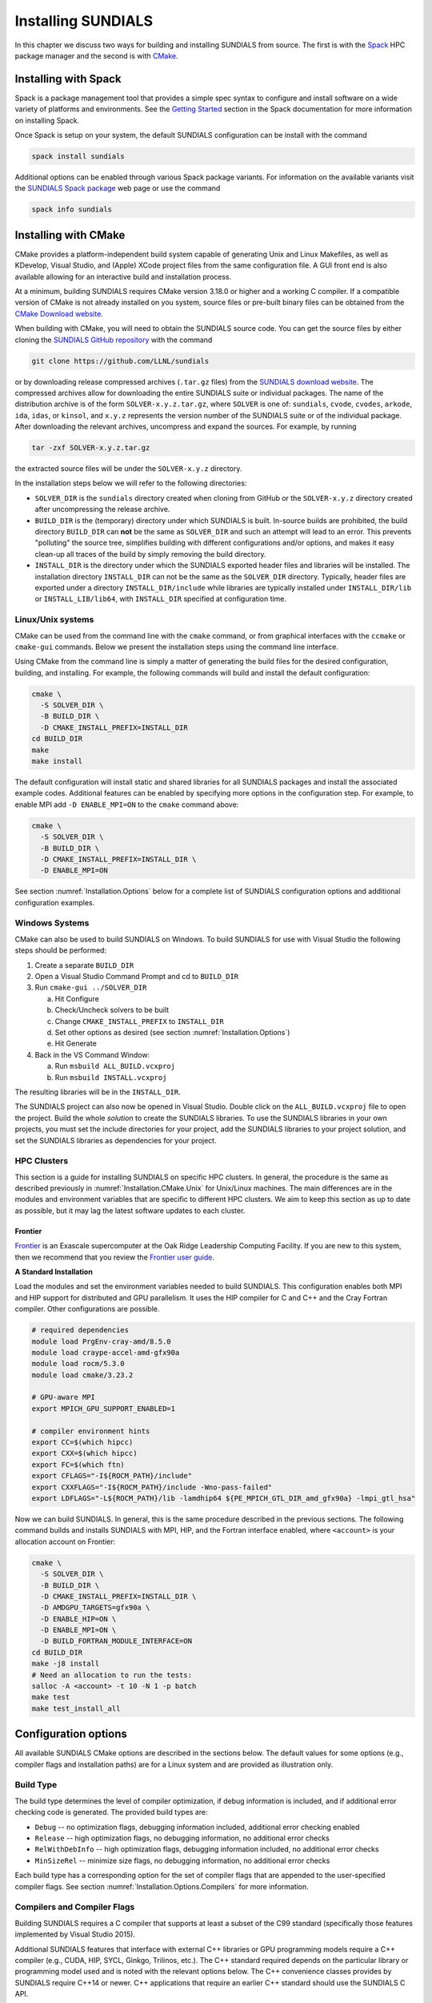 ..
   Programmer(s): Daniel R. Reynolds @ SMU
   ----------------------------------------------------------------
   SUNDIALS Copyright Start
   Copyright (c) 2002-2024, Lawrence Livermore National Security
   and Southern Methodist University.
   All rights reserved.

   See the top-level LICENSE and NOTICE files for details.

   SPDX-License-Identifier: BSD-3-Clause
   SUNDIALS Copyright End
   ----------------------------------------------------------------

.. _Installation:

Installing SUNDIALS
===================

In this chapter we discuss two ways for building and installing SUNDIALS from
source. The first is with the `Spack <https://spack.io/>`__ HPC package manager
and the second is with `CMake <https://cmake.org/>`__.

.. _Installation.Spack:

Installing with Spack
---------------------

Spack is a package management tool that provides a simple spec syntax to
configure and install software on a wide variety of platforms and environments.
See the `Getting Started
<https://spack.readthedocs.io/en/latest/getting_started.html>`__ section in the
Spack documentation for more information on installing Spack.

Once Spack is setup on your system, the default SUNDIALS configuration can be
install with the command

.. code-block:: bash

   spack install sundials

Additional options can be enabled through various Spack package variants. For
information on the available variants visit the `SUNDIALS Spack package
<https://packages.spack.io/package.html?name=sundials>`__ web page or use the
command

.. code-block:: bash

   spack info sundials

.. _Installation.CMake:

Installing with CMake
---------------------

CMake provides a platform-independent build system capable of generating Unix
and Linux Makefiles, as well as KDevelop, Visual Studio, and (Apple) XCode
project files from the same configuration file. A GUI front end is also
available allowing for an interactive build and installation process.

At a minimum, building SUNDIALS requires CMake version 3.18.0 or higher and a
working C compiler. If a compatible version of CMake is not already installed on
you system, source files or pre-built binary files can be obtained from the
`CMake Download website <https://cmake.org/download/>`__.

When building with CMake, you will need to obtain the SUNDIALS source code. You
can get the source files by either cloning the `SUNDIALS GitHub repository
<https://github.com/LLNL/sundials>`__ with the command

.. code-block:: bash

   git clone https://github.com/LLNL/sundials

or by downloading release compressed archives (``.tar.gz`` files) from the
`SUNDIALS download website
<https://computing.llnl.gov/projects/sundials/sundials-software>`__. The
compressed archives allow for downloading the entire SUNDIALS suite or
individual packages. The name of the distribution archive is of the form
``SOLVER-x.y.z.tar.gz``, where ``SOLVER`` is one of: ``sundials``, ``cvode``,
``cvodes``, ``arkode``, ``ida``, ``idas``, or ``kinsol``, and ``x.y.z``
represents the version number of the SUNDIALS suite or of the individual
package. After downloading the relevant archives, uncompress and expand the
sources. For example, by running

.. code-block:: bash

   tar -zxf SOLVER-x.y.z.tar.gz

the extracted source files will be under the ``SOLVER-x.y.z`` directory.

In the installation steps below we will refer to the following directories:

* ``SOLVER_DIR`` is the ``sundials`` directory created when cloning from GitHub
  or the ``SOLVER-x.y.z`` directory created after uncompressing the release
  archive.

* ``BUILD_DIR`` is the (temporary) directory under which SUNDIALS is built.
  In-source builds are prohibited, the build directory ``BUILD_DIR`` can **not**
  be the same as ``SOLVER_DIR`` and such an attempt will lead to an error. This
  prevents "polluting" the source tree, simplifies building with different
  configurations and/or options, and makes it easy clean-up all traces of the
  build by simply removing the build directory.

* ``INSTALL_DIR`` is the directory under which the SUNDIALS exported header
  files and libraries will be installed. The installation directory
  ``INSTALL_DIR`` can not be the same as the ``SOLVER_DIR`` directory.
  Typically, header files are exported under a directory ``INSTALL_DIR/include``
  while libraries are typically installed under ``INSTALL_DIR/lib`` or
  ``INSTALL_LIB/lib64``, with ``INSTALL_DIR`` specified at configuration time.

.. _Installation.CMake.Unix:

Linux/Unix systems
^^^^^^^^^^^^^^^^^^

CMake can be used from the command line with the ``cmake`` command, or from
graphical interfaces with the ``ccmake`` or ``cmake-gui`` commands. Below we
present the installation steps using the command line interface.

Using CMake from the command line is simply a matter of generating the build
files for the desired configuration, building, and installing. For example, the
following commands will build and install the default configuration:

.. code-block:: bash

   cmake \
     -S SOLVER_DIR \
     -B BUILD_DIR \
     -D CMAKE_INSTALL_PREFIX=INSTALL_DIR
   cd BUILD_DIR
   make
   make install

The default configuration will install static and shared libraries for all
SUNDIALS packages and install the associated example codes. Additional features
can be enabled by specifying more options in the configuration step. For
example, to enable MPI add ``-D ENABLE_MPI=ON`` to the ``cmake`` command above:

.. code-block:: bash

   cmake \
     -S SOLVER_DIR \
     -B BUILD_DIR \
     -D CMAKE_INSTALL_PREFIX=INSTALL_DIR \
     -D ENABLE_MPI=ON

See section :numref:`Installation.Options` below for a complete list of SUNDIALS
configuration options and additional configuration examples.

.. _Installation.CMake.Windows:

Windows Systems
^^^^^^^^^^^^^^^

CMake can also be used to build SUNDIALS on Windows. To build SUNDIALS for use
with Visual Studio the following steps should be performed:

#. Create a separate ``BUILD_DIR``

#. Open a Visual Studio Command Prompt and cd to ``BUILD_DIR``

#. Run ``cmake-gui ../SOLVER_DIR``

   a. Hit Configure

   b. Check/Uncheck solvers to be built

   c. Change ``CMAKE_INSTALL_PREFIX`` to ``INSTALL_DIR``

   d. Set other options as desired (see section :numref:`Installation.Options`)

   e. Hit Generate

#. Back in the VS Command Window:

   a. Run ``msbuild ALL_BUILD.vcxproj``

   b. Run ``msbuild INSTALL.vcxproj``

The resulting libraries will be in the ``INSTALL_DIR``.

The SUNDIALS project can also now be opened in Visual Studio.  Double click on
the ``ALL_BUILD.vcxproj`` file to open the project.  Build the whole *solution*
to create the SUNDIALS libraries.  To use the SUNDIALS libraries in your own
projects, you must set the include directories for your project, add the
SUNDIALS libraries to your project solution, and set the SUNDIALS libraries as
dependencies for your project.

.. _Installation.CMake.HPC:

HPC Clusters
^^^^^^^^^^^^

This section is a guide for installing SUNDIALS on specific HPC clusters.  In
general, the procedure is the same as described previously in
:numref:`Installation.CMake.Unix` for Unix/Linux machines. The main differences
are in the modules and environment variables that are specific to different HPC
clusters. We aim to keep this section as up to date as possible, but it may lag
the latest software updates to each cluster.

Frontier
""""""""

`Frontier <https://www.olcf.ornl.gov/frontier/>`__ is an Exascale supercomputer
at the Oak Ridge Leadership Computing Facility. If you are new to this system,
then we recommend that you review the `Frontier user guide
<https://docs.olcf.ornl.gov/systems/frontier_user_guide.html>`__.

**A Standard Installation**

Load the modules and set the environment variables needed to build SUNDIALS.
This configuration enables both MPI and HIP support for distributed and GPU
parallelism. It uses the HIP compiler for C and C++ and the Cray Fortran
compiler. Other configurations are possible.

.. code-block:: bash

   # required dependencies
   module load PrgEnv-cray-amd/8.5.0
   module load craype-accel-amd-gfx90a
   module load rocm/5.3.0
   module load cmake/3.23.2

   # GPU-aware MPI
   export MPICH_GPU_SUPPORT_ENABLED=1

   # compiler environment hints
   export CC=$(which hipcc)
   export CXX=$(which hipcc)
   export FC=$(which ftn)
   export CFLAGS="-I${ROCM_PATH}/include"
   export CXXFLAGS="-I${ROCM_PATH}/include -Wno-pass-failed"
   export LDFLAGS="-L${ROCM_PATH}/lib -lamdhip64 ${PE_MPICH_GTL_DIR_amd_gfx90a} -lmpi_gtl_hsa"

Now we can build SUNDIALS. In general, this is the same procedure described in
the previous sections. The following command builds and installs SUNDIALS with
MPI, HIP, and the Fortran interface enabled, where ``<account>`` is your
allocation account on Frontier:

.. code-block:: bash

   cmake \
     -S SOLVER_DIR \
     -B BUILD_DIR \
     -D CMAKE_INSTALL_PREFIX=INSTALL_DIR \
     -D AMDGPU_TARGETS=gfx90a \
     -D ENABLE_HIP=ON \
     -D ENABLE_MPI=ON \
     -D BUILD_FORTRAN_MODULE_INTERFACE=ON
   cd BUILD_DIR
   make -j8 install
   # Need an allocation to run the tests:
   salloc -A <account> -t 10 -N 1 -p batch
   make test
   make test_install_all

.. _Installation.Options:

Configuration options
---------------------

All available SUNDIALS CMake options are described in the sections below. The
default values for some options (e.g., compiler flags and installation paths)
are for a Linux system and are provided as illustration only.

.. _Installation.Options.BuildType:

Build Type
^^^^^^^^^^

The build type determines the level of compiler optimization, if debug
information is included, and if additional error checking code is generated. The
provided build types are:

* ``Debug`` -- no optimization flags, debugging information included, additional
  error checking enabled

* ``Release`` -- high optimization flags, no debugging information, no
  additional error checks

* ``RelWithDebInfo`` -- high optimization flags, debugging information included,
  no additional error checks

* ``MinSizeRel`` -- minimize size flags, no debugging information, no additional
  error checks

Each build type has a corresponding option for the set of compiler flags that
are appended to the user-specified compiler flags. See section
:numref:`Installation.Options.Compilers` for more information.

.. cmakeoption:: CMAKE_BUILD_TYPE

   Choose the type of build for single-configuration generators (e.g., Makefiles
   or Ninja).

   Default: ``RelWithDebInfo``

.. cmakeoption:: CMAKE_CONFIGURATION_TYPES

   Specifies the build types for multi-config generators (e.g. Visual Studio,
   Xcode, or Ninja Multi-Config) as a semicolon-separated list.

   Default: ``Debug``, ``Release``, ``RelWithDebInfo``, and ``MinSizeRel``

.. _Installation.Options.Compilers:

Compilers and Compiler Flags
^^^^^^^^^^^^^^^^^^^^^^^^^^^^

Building SUNDIALS requires a C compiler that supports at least a subset of the
C99 standard (specifically those features implemented by Visual Studio 2015).

Additional SUNDIALS features that interface with external C++ libraries or GPU
programming models require a C++ compiler (e.g., CUDA, HIP, SYCL, Ginkgo,
Trilinos, etc.). The C++ standard required depends on the particular library or
programming model used and is noted with the relevant options below. The C++
convenience classes provides by SUNDIALS require C++14 or newer. C++
applications that require an earlier C++ standard should use the SUNDIALS C API.

When enabling the SUNDIALS Fortran interfaces, a Fortran compiler that supports
the Fortran 2003 or newer standard is required in order to utilize the
``ISO_C_BINDING`` module.

C Compiler
""""""""""

.. cmakeoption:: CMAKE_C_COMPILER

   The full path to the C compiler

   Default: CMake will attempt to automatically locate a C compiler on the
   system (e.g., from the ``CC`` environment variable or common installation
   paths).

.. cmakeoption:: CMAKE_C_FLAGS

   User-specified flags for the C compiler. The value of this option should be a
   string with flags separated by spaces.

   Default: Initialized by the ``CFLAGS`` environment variable.

.. cmakeoption:: CMAKE_C_FLAGS_DEBUG

   C compiler flags appended when the :cmakeop:`CMAKE_BUILD_TYPE` is ``Debug``

   Default: ``-g``

.. cmakeoption:: CMAKE_C_FLAGS_RELEASE

   C compiler flags appended when the :cmakeop:`CMAKE_BUILD_TYPE` is ``Release``

   Default: ``-O3 -DNDEBUG``

.. cmakeoption:: CMAKE_C_FLAGS_RELWITHDEBINFO

   C compiler flags appended when the :cmakeop:`CMAKE_BUILD_TYPE` is
   ``RelWithDebInfo``

   Default: ``-O2 -g -DNDEBUG``

.. cmakeoption:: CMAKE_C_FLAGS_MINSIZEREL

   C compiler flags appended when the :cmakeop:`CMAKE_BUILD_TYPE` is
   ``MinSizeRel``

   Default: ``-Os -DNDEBUG``

.. cmakeoption:: CMAKE_C_STANDARD

   The C standard used when building SUNDIALS C source files.

   Default: ``99``

   Options: ``99``, ``11``, or ``17``

.. cmakeoption:: CMAKE_C_EXTENSIONS

   Enable compiler specific C extensions.

   Default: ``ON``

C++ Compiler
""""""""""""

.. cmakeoption:: CMAKE_CXX_COMPILER

   The full path to the C++ compiler

   Default: CMake will attempt to automatically locate a C++ compiler on the
   system (e.g., from the ``CXX`` environment variable or common installation
   paths).

.. cmakeoption:: CMAKE_CXX_FLAGS

   User-specified flags for the C++ compiler. The value of this option should be
   a string with flags separated by spaces.

   Default: Initialized by the ``CXXFLAGS`` environment variable.

.. cmakeoption:: CMAKE_CXX_FLAGS_DEBUG

   C++ compiler flags appended when the :cmakeop:`CMAKE_BUILD_TYPE` is ``Debug``

   Default: ``-g``

.. cmakeoption:: CMAKE_CXX_FLAGS_RELEASE

   C++ compiler flags appended when the :cmakeop:`CMAKE_BUILD_TYPE` is
   ``Release``

   Default: ``-O3 -DNDEBUG``

.. cmakeoption:: CMAKE_CXX_FLAGS_RELWITHDEBINFO

   C++ compiler flags appended when the :cmakeop:`CMAKE_BUILD_TYPE` is
   ``RelWithDebInfo``

   Default: ``-O2 -g -DNDEBUG``

.. cmakeoption:: CMAKE_CXX_FLAGS_MINSIZEREL

   C++ compiler flags appended when the :cmakeop:`CMAKE_BUILD_TYPE` is
   ``MinSizeRel``

   Default: ``-Os -DNDEBUG``

.. cmakeoption:: CMAKE_CXX_STANDARD

   The C++ standard used when building SUNDIALS C++ source files.

   Default: ``14``

   Options: ``14``, ``17``, or ``20``

.. cmakeoption:: CMAKE_CXX_EXTENSIONS

   Enable compiler specific C++ extensions.

   Default: ``ON``

Fortran Compiler
""""""""""""""""

.. cmakeoption:: CMAKE_Fortran_COMPILER

   The full path to the Fortran compiler

   Default: CMake will attempt to automatically locate a Fortran compiler on the
   system (e.g., from the ``FC`` environment variable or common installation
   paths).

.. cmakeoption:: CMAKE_Fortran_FLAGS

   User-specified flags for the Fortran compiler. The value of this option
   should be a string with flags separated by spaces.

   Default: Initialized by the ``FFLAGS`` environment variable.

.. cmakeoption:: CMAKE_Fortran_FLAGS_DEBUG

   Fortran compiler flags appended when the :cmakeop:`CMAKE_BUILD_TYPE` is
   ``Debug``

   Default: ``-g``

.. cmakeoption:: CMAKE_Fortran_FLAGS_RELEASE

   Fortran compiler flags appended when the :cmakeop:`CMAKE_BUILD_TYPE` is
   ``Release``

   Default: ``-O3``

.. cmakeoption:: CMAKE_Fortran_FLAGS_RELWITHDEBINFO

   Fortran compiler flags appended when the :cmakeop:`CMAKE_BUILD_TYPE` is
   ``RelWithDebInfo``

   Default: ``-O2 -g``

.. cmakeoption:: CMAKE_Fortran_FLAGS_MINSIZEREL

   C++ compiler flags appended when the :cmakeop:`CMAKE_BUILD_TYPE` is
   ``MinSizeRel``

   Default: ``-Os``

.. _Installation.Options.InstallLocation:

Install Location
^^^^^^^^^^^^^^^^

Use the following options to set where the SUNDIALS headers, library, and CMake
configuration files will be installed.

.. cmakeoption:: CMAKE_INSTALL_PREFIX

   Install path prefix (``INSTALL_DIR``), prepended onto install directories

   Default: ``/usr/local``

   .. note::

      The user must have write access to the location specified through this
      option. Exported SUNDIALS header files and libraries will be installed
      under subdirectories ``include`` and :cmakeop:`CMAKE_INSTALL_LIBDIR` of
      :cmakeop:`CMAKE_INSTALL_PREFIX`, respectively.

.. cmakeoption:: CMAKE_INSTALL_LIBDIR

   The directory under :cmakeop:`CMAKE_INSTALL_PREFIX` where libraries will be
   installed

   Default: Set based on the system as ``lib``, ``lib64``, or
   ``lib/<multiarch-tuple>``

.. cmakeoption:: SUNDIALS_INSTALL_CMAKEDIR

   The directory under :cmakeop:`CMAKE_INSTALL_PREFIX` where the SUNDIALS CMake
   package configuration files will be installed (see section
   :numref:`Installation.CMakeConfigFile` for more information)

   Default: ``cmake/sundials``

.. _Installation.Options.LibraryTypes:

Shared and Static Libraries
^^^^^^^^^^^^^^^^^^^^^^^^^^^

Use the following options to set which types of libraries will be installed.

.. cmakeoption:: BUILD_SHARED_LIBS

   Build shared libraries

   Default: ``ON``

.. cmakeoption:: BUILD_STATIC_LIBS

   Build static libraries

   Default: ``ON``

.. _Installation.Options.IndexSize:

Index Size
^^^^^^^^^^

.. cmakeoption:: SUNDIALS_INDEX_SIZE

   The integer size (in bits) used for indices in SUNDIALS (e.g., for vector and
   matrix entries), options are: ``32`` or ``64``

   Default: ``64``

   .. note::

      The build system tries to find an integer type of the appropriate
      size. Candidate 64-bit integer types are (in order of preference):
      ``int64_t``, ``__int64``, ``long long``, and ``long``. Candidate 32-bit
      integers are (in order of preference): ``int32_t``, ``int``, and ``long``.
      The advanced option, :cmakeop:`SUNDIALS_INDEX_TYPE` can be used to provide
      a type not listed here.

.. cmakeoption:: SUNDIALS_INDEX_TYPE

   The integer type used for SUNDIALS indices. The type size must match the size
   provided in the :cmakeop:`SUNDIALS_INDEX_SIZE` option.

   Default: Automatically determined based on :cmakeop:`SUNDIALS_INDEX_SIZE`

   .. versionchanged:: 3.2.0

      In prior versions, this option could be set to ``INT64_T`` to use 64-bit
      integers or ``INT32_T`` to use 32-bit integers. These special values are
      deprecated and a user will only need to use the
      :cmakeop:`SUNDIALS_INDEX_SIZE` option in most cases.

.. _Installation.Options.Precision:

Precision
^^^^^^^^^

.. cmakeoption:: SUNDIALS_PRECISION

   The floating-point precision used in SUNDIALS packages and class
   implementations, options are: ``single``, ``double``, or ``extended``

   Default: ``double``

.. _Installation.Options.MathLibrary:

Math Library
^^^^^^^^^^^^

.. cmakeoption:: SUNDIALS_MATH_LIBRARY

   The standard C math library (e.g., ``libm``) to link with.

   Default: ``-lm`` on Unix systems, none otherwise

.. _Installation.Options.Packages:

SUNDIALS Packages
^^^^^^^^^^^^^^^^^

The following options can be used to enable/disable particular SUNDIALS
packages.

.. cmakeoption:: BUILD_ARKODE

   Build the ARKODE library

   Default: ``ON``

.. cmakeoption:: BUILD_CVODE

   Build the CVODE library

   Default: ``ON``

.. cmakeoption:: BUILD_CVODES

   Build the CVODES library

   Default: ``ON``

.. cmakeoption:: BUILD_IDA

   Build the IDA library

   Default: ``ON``

.. cmakeoption:: BUILD_IDAS

   Build the IDAS library

   Default: ``ON``

.. cmakeoption:: BUILD_KINSOL

   Build the KINSOL library

   Default: ``ON``

.. _Installation.Options.Examples:

Example Programs
^^^^^^^^^^^^^^^^

.. cmakeoption:: EXAMPLES_ENABLE_C

   Build the SUNDIALS C examples

   Default: ``ON``

.. cmakeoption:: EXAMPLES_ENABLE_CXX

   Build the SUNDIALS C++ examples

   Default: ``OFF``

.. cmakeoption:: EXAMPLES_ENABLE_CUDA

   Build the SUNDIALS CUDA examples

   Default: ``ON`` when :cmakeop:`ENABLE_CUDA` is ``ON``, otherwise ``OFF``

.. cmakeoption:: EXAMPLES_ENABLE_F2003

   Build the SUNDIALS Fortran 2003 examples

   Default: ``ON`` when :cmakeop:`BUILD_FORTRAN_MODULE_INTERFACE` is ``ON``,
   otherwise ``OFF``

.. cmakeoption:: EXAMPLES_INSTALL

   Install example program source files and sample output files. See
   :cmakeop:`EXAMPLES_INSTALL_PATH` for the install location.

   A ``CMakeLists.txt`` file to build the examples will be automatically
   generated and installed with the source files. If building on a Unix-like
   system, a ``Makefile`` for compiling the installed example programs will be
   also generated and installed.

   Default: ``ON``

.. cmakeoption:: EXAMPLES_INSTALL_PATH

   Full path to where example source and output files will be installed

   Default: ``CMAKE_INSTALL_PREFIX/examples``

.. _Installation.Options.Fortran:

Fortran Interfaces
^^^^^^^^^^^^^^^^^^

.. cmakeoption:: BUILD_FORTRAN_MODULE_INTERFACE

   Build the SUNDIALS Fortran 2003 interface

   Default: ``OFF``

   .. note::

      The Fortran interface are only compatible with double precision (i.e.,
      :cmakeop:`SUNDIALS_PRECISION` must be ``double``).

   .. warning::

      There is a known issue with MSYS/gfortran and SUNDIALS shared libraries
      that causes linking the Fortran interfaces to fail when building
      SUNDIALS. For now the work around is to only build with static libraries
      when using MSYS with gfortran on Windows.

.. _Installation.Options.ErrorChecking:

Error Checking
^^^^^^^^^^^^^^

For more information on error handling in SUNDIALS, see
:ref:`SUNDIALS.Errors`.

.. cmakeoption:: SUNDIALS_ENABLE_ERROR_CHECKS

   Build SUNDIALS with more extensive checks for unrecoverable errors.

   Default: ``ON`` when :cmakeop:`CMAKE_BUILD_TYPE` is ``Debug``, otherwise
   ``OFF``

   .. warning::

      Error checks will impact performance, but can be helpful for debugging.

.. _Installation.Options.Logging:

Logging
^^^^^^^

For more information on logging in SUNDIALS, see :ref:`SUNDIALS.Logging`.

.. cmakeoption:: SUNDIALS_LOGGING_LEVEL

   The maximum logging level. The options are:

   * ``0`` -- no logging
   * ``1`` -- log errors
   * ``2`` -- log errors + warnings
   * ``3`` -- log errors + warnings + informational output
   * ``4`` -- log errors + warnings + informational output + debug output
   * ``5`` -- log all of the above and even more (e.g. vector valued variables may be logged)

   Default: ``2``

   .. warning::

      Logging will impact performance, but can be helpful for debugging or
      understanding algorithm performance. The higher the logging level, the
      more output that may be logged, and the more performance may degrade.

.. _Installation.Options.Monitoring:

Monitoring
^^^^^^^^^^

.. cmakeoption:: SUNDIALS_BUILD_WITH_MONITORING

   Build SUNDIALS with capabilities for fine-grained monitoring of solver
   progress and statistics. This is primarily useful for debugging.

   Default: ``OFF``

   .. warning::

      Building with monitoring may result in minor performance degradation even
      if monitoring is not utilized.

.. _Installation.Options.Profiling:

Profiling
^^^^^^^^^

For more information on profiling in SUNDIALS, see :ref:`SUNDIALS.Profiling`.

.. cmakeoption:: SUNDIALS_BUILD_WITH_PROFILING

   Build SUNDIALS with capabilities for fine-grained profiling. This requires
   POSIX timers, the Windows ``profileapi.h`` timers, or enabling Caliper with
   :cmakeop:`ENABLE_CALIPER`.

   Default: ``OFF``

   .. warning::

      Profiling will impact performance, and should be enabled judiciously.

.. _Installation.Options.Adiak:

Building with Adiak
^^^^^^^^^^^^^^^^^^^

`Adiak <http://software.llnl.gov/Adiak/>`__ is a library for recording meta-data
about HPC simulations. Adiak is developed by Lawrence Livermore National
Laboratory and can be obtained from the `Adiak GitHub repository
<https://github.com/LLNL/Adiak>`__.

.. cmakeoption:: ENABLE_ADIAK

   Enable Adiak support

   Default: ``OFF``

.. cmakeoption:: adiak_DIR

   Path to the root of an Adiak installation

   Default: None

.. _Installation.Options.Caliper:

Building with Caliper
^^^^^^^^^^^^^^^^^^^^^

`Caliper <https://software.llnl.gov/Caliper/>`__ is a performance analysis
library providing a code instrumentation and performance measurement framework
for HPC applications. Caliper is developed by Lawrence Livermore National
Laboratory and can be obtained from the `Caliper GitHub repository
<https://github.com/LLNL/Caliper>`__.

When profiling and Caliper are both enabled, SUNDIALS will utilize Caliper for
performance profiling.

To enable Caliper support, set the :cmakeop:`ENABLE_CALIPER` to ``ON`` and set
:cmakeop:`CALIPER_DIR` to the root path of the Caliper installation. For
example, the following command will configure SUNDIALS with profiling and
Caliper support:

.. code-block:: bash

   cmake \
     -S SOLVER_DIR \
     -B BUILD_DIR \
     -D CMAKE_INSTALL_PREFIX=INSTALL_DIR \
     -D SUNDIALS_BUILD_WITH_PROFILING=ON \
     -D ENABLE_CALIPER=ON \
     -D CALIPER_DIR=/path/to/caliper/installation

.. cmakeoption:: ENABLE_CALIPER

   Enable CALIPER support

   Default: ``OFF``

   .. note::

      Using Caliper requires setting :cmakeop:`SUNDIALS_BUILD_WITH_PROFILING` to
      ``ON``.

.. cmakeoption:: CALIPER_DIR

   Path to the root of a Caliper installation

   Default: None

.. _Installation.Options.CUDA:

Building with CUDA
^^^^^^^^^^^^^^^^^^

The NVIDIA `CUDA Toolkit <https://developer.nvidia.com/cuda-toolkit>`__ provides
a development environment for GPU-accelerated computing with NVIDIA GPUs. The
CUDA Toolkit and compatible NVIDIA drivers are available from the `NVIDIA
developer website <https://developer.nvidia.com/cuda-downloads>`__. SUNDIALS has
been tested with the CUDA toolkit versions 10, 11, and 12.

When CUDA support is enabled, the :ref:`CUDA NVector <NVectors.CUDA>`, the
:ref:`cuSPARSE SUNMatrix <SUNMatrix.cuSparse>`, and the :ref:`cuSPARSE batched
QR SUNLinearSolver <SUNLinSol.cuSolverSp>` will be built (see sections
:numref:`Installation.LibrariesAndHeaders.Vector.CUDA`,
:numref:`Installation.LibrariesAndHeaders.Matrix.cuSPARSE`, and
:numref:`Installation.LibrariesAndHeaders.LinearSolver.cuSPARSE`, respectively,
for the corresponding header files and libraries). For more information on using
SUNDIALS with GPUs, see :ref:`SUNDIALS.GPU`.

To enable CUDA support, set :cmakeop:`ENABLE_CUDA` to ``ON``. If CUDA is
installed in a nonstandard location, you may need to set
:cmakeop:`CUDA_TOOLKIT_ROOT_DIR` to your CUDA Toolkit installation path. You
will also need to set :cmakeop:`CMAKE_CUDA_ARCHITECTURES` to the CUDA
architecture for your system. For example, the following command will configure
SUNDIALS with CUDA support for a system with an Ampere GPU:

.. code-block:: bash

   cmake \
     -S SOLVER_DIR \
     -B BUILD_DIR \
     -D CMAKE_INSTALL_PREFIX=INSTALL_DIR \
     -D ENABLE_CUDA=ON \
     -D CMAKE_CUDA_ARCHITECTURES="80"

.. cmakeoption:: ENABLE_CUDA

   Enable CUDA support

   Default: ``OFF``

.. cmakeoption:: CUDA_TOOLKIT_ROOT_DIR

   Path to the CUDA Toolkit installation

   Default: CMake will attempt to automatically locate an installed CUDA Toolkit

.. cmakeoption:: CMAKE_CUDA_ARCHITECTURES

   Specifies the CUDA architecture to compile for i.e., ``60`` for Pascal,
   ``70`` for Volta, ``80`` for Ampere, ``90`` for Hopper, etc. See the `GPU
   compute capability tables <https://developer.nvidia.com/cuda-gpus>`__ on the
   NVIDIA webpage and the `GPU Compilation
   <https://docs.nvidia.com/cuda/cuda-compiler-driver-nvcc/index.html#gpu-compilation>`__
   section of the CUDA documentation for more information.

   Default: Determined automatically by CMake. Users are encouraged to override
   this value with the architecture for their system as the default varies
   across compilers and compiler versions.

   .. versionchanged:: 7.2.0

      In prior versions :cmakeop:`CMAKE_CUDA_ARCHITECTURES` defaulted to ``70``.

.. _Installation.Options.Ginkgo:

Building with Ginkgo
^^^^^^^^^^^^^^^^^^^^

`Ginkgo <https://ginkgo-project.github.io/>`__ is a high-performance linear
algebra library with a focus on solving sparse linear systems. It is implemented
using modern C++ (you will need at least a C++14 compliant compiler to build
it), with GPU kernels implemented in CUDA (for NVIDIA devices), HIP (for AMD
devices), and SYCL/DPC++ (for Intel devices and other supported
hardware). Ginkgo can be obtained from the `Ginkgo GitHub repository
<https://github.com/ginkgo-project/ginkgo>`__. SUNDIALS is regularly tested with
the latest versions of Ginkgo, specifically up to version 1.8.0.

When Ginkgo support is enabled, the :ref:`Ginkgo SUNMatrix <SUNMatrix.Ginkgo>`
and the :ref:`Ginkgo SUNLinearSolver <SUNLinSol.Ginkgo>` header files will be
installed (see sections :numref:`Installation.LibrariesAndHeaders.Matrix.Ginkgo`
and :numref:`Installation.LibrariesAndHeaders.LinearSolver.Ginkgo`,
respectively, for the corresponding header files). For more information on using
SUNDIALS with GPUs, see :ref:`SUNDIALS.GPU`.

To enable Ginkgo support, set :cmakeop:`ENABLE_GINKGO` to ``ON`` and set
:cmakeop:`Ginkgo_DIR` to the root path of the Ginkgo installation. Additionally,
set :cmakeop:`SUNDIALS_GINKGO_BACKENDS` to a semicolon-separated list of Ginkgo
target architectures/executors. For example, the following command will
configure SUNDIALS with Ginkgo support using the reference, OpenMP, and CUDA
(targeting Ampere GPUs) backends:

.. code-block:: bash

   cmake \
     -S SOLVER_DIR \
     -B BUILD_DIR \
     -D CMAKE_INSTALL_PREFIX=INSTALL_DIR \
     -D ENABLE_GINKGO=ON \
     -D Ginkgo_DIR=/path/to/ginkgo/installation \
     -D SUNDIALS_GINKGO_BACKENDS="REF;OMP;CUDA" \
     -D ENABLE_CUDA=ON \
     -D CMAKE_CUDA_ARCHITECTURES="80" \
     -D ENABLE_OPENMP=ON

.. note::

   The SUNDIALS interfaces to Ginkgo are not compatible with extended precision
   (i.e., when :cmakeop:`SUNDIALS_PRECISION` is set to ``extended``).

.. cmakeoption:: ENABLE_GINKGO

   Enable Ginkgo support

   Default: ``OFF``

.. cmakeoption:: Ginkgo_DIR

   Path to the Ginkgo installation

   Default: None

.. cmakeoption:: SUNDIALS_GINKGO_BACKENDS

   Semi-colon separated list of Ginkgo target architectures/executors to build
   for. Options currently supported are ``REF`` (the Ginkgo reference executor),
   ``OMP`` (OpenMP), ``CUDA``, ``HIP``, and ``SYCL``.

   Default: ``"REF;OMP"``

   .. versionchanged:: 7.1.0

      The ``DPCPP`` option was changed to ``SYCL`` to align with Ginkgo's naming
      convention.

.. _Installation.Options.HIP:

Building with HIP
^^^^^^^^^^^^^^^^^

The `Heterogeneous-compute Interface for Portability (HIP)
<https://rocm.docs.amd.com/projects/HIP/en/latest/>`__ allows developers to
create portable applications for AMD and NVIDIA GPUs. HIP can be obtained from
the `HIP GitHub repository
<https://github.com/ROCm-Developer-Tools/HIP>`__. SUNDIALS has been tested with
HIP versions between 5.0.0 to 5.4.3.

When HIP support is enabled, the :ref:`HIP NVector <NVectors.HIP>` will be built
(see section :numref:`Installation.LibrariesAndHeaders.Vector.HIP` for the
corresponding header file and library). For more information on using SUNDIALS
with GPUs, see :ref:`SUNDIALS.GPU`.

To enable HIP support, set :cmakeop:`ENABLE_HIP` to ``ON`` and set
:cmakeop:`AMDGPU_TARGETS` to the desired target (e.g., ``gfx705``). In addition,
set :cmakeop:`CMAKE_C_COMPILER` and :cmakeop:`CMAKE_CXX_COMPILER` to a HIP
compatible compiler e.g., ``hipcc``. For example, the following command will
configure SUNDIALS with HIP support for a system with an MI250X GPU:

.. code-block:: bash

   cmake \
     -S SOLVER_DIR \
     -B BUILD_DIR \
     -D CMAKE_INSTALL_PREFIX=INSTALL_DIR \
     -D CMAKE_C_COMPILER=hipcc \
     -D CMAKE_CXX_COMPILER=hipcc \
     -D ENABLE_HIP=ON \
     -D AMDGPU_TARGETS="gfx90a"

.. cmakeoption:: ENABLE_HIP

   Enable HIP Support

   Default: ``OFF``

.. cmakeoption:: AMDGPU_TARGETS

   Specify which AMD GPUs to target

   Default: None

.. _Installation.Options.hypre:

Building with *hypre*
^^^^^^^^^^^^^^^^^^^^^

`hypre <https://www.llnl.gov/casc/hypre/>`__ is a library of high performance
preconditioners and solvers featuring multigrid methods for the solution of
large, sparse linear systems of equations on massively parallel computers. The
library is developed by Lawrence Livermore National Laboratory and is available
from the `hypre GitHub repository
<https://github.com/hypre-space/hypre>`__. SUNDIALS is regularly tested with the
latest versions of *hypre*, specifically up to version 2.26.0.

When *hypre* support is enabled, the :ref:`ParHyp NVector <NVectors.ParHyp>`
will be built (see section
:numref:`Installation.LibrariesAndHeaders.Vector.ParHyp` for the corresponding
header file and library).

To enable *hypre* support, set :cmakeop:`ENABLE_MPI` to ``ON``, set
:cmakeop:`ENABLE_HYPRE` to ``ON``, and set :cmakeop:`HYPRE_DIR` to the root path
of the *hypre* installation. For example, the following command will configure
SUNDIALS with *hypre* support:

.. code-block:: bash

   cmake \
     -S SOLVER_DIR \
     -B BUILD_DIR \
     -D CMAKE_INSTALL_PREFIX=INSTALL_DIR \
     -D ENABLE_MPI=ON \
     -D ENABLE_HYPRE=ON \
     -D HYPRE_DIR=/path/to/hypre/installation

.. note::

   SUNDIALS must be configured so that :cmakeop:`SUNDIALS_INDEX_SIZE` is
   compatible with ``HYPRE_BigInt`` in the *hypre* installation.

.. cmakeoption:: ENABLE_HYPRE

   Enable *hypre* support

   Default: ``OFF``

.. cmakeoption:: HYPRE_DIR

   Path to the *hypre* installation

   Default: none

.. _Installation.Options.KLU:

Building with KLU
^^^^^^^^^^^^^^^^^

KLU is a software package for the direct solution of sparse nonsymmetric linear
systems of equations that arise in circuit simulation and is part of
`SuiteSparse <https://people.engr.tamu.edu/davis/suitesparse.html>`__, a suite
of sparse matrix software. The library is developed by Texas A&M University and
is available from the `SuiteSparse GitHub repository
<https://github.com/DrTimothyAldenDavis/SuiteSparse>`__. SUNDIALS is regularly
tested with the latest versions of KLU, specifically up to SuiteSparse version
7.7.0.

When KLU support is enabled, the :ref:`KLU SUNLinearSolver <SUNLinSol.KLU>` will
be built (see section
:numref:`Installation.LibrariesAndHeaders.LinearSolver.KLU` for the
corresponding header file and library).

To enable KLU support, set :cmakeop:`ENABLE_KLU` to ``ON``. For SuiteSparse
7.4.0 and newer, set :cmakeop:`KLU_ROOT` to the root of the SuiteSparse
installation. Alternatively, set :cmakeop:`KLU_INCLUDE_DIR` and
:cmakeop:`KLU_LIBRARY_DIR` to the path to the header and library files,
respectively, of the SuiteSparse installation.  For example, the
following command will configure SUNDIALS with KLU support:

.. code-block:: bash

   cmake \
     -S SOLVER_DIR \
     -B BUILD_DIR \
     -D CMAKE_INSTALL_PREFIX=INSTALL_DIR \
     -D ENABLE_KLU=ON \
     -D KLU_ROOT=/path/to/suitesparse/installation

.. cmakeoption:: ENABLE_KLU

   Enable KLU support

   Default: ``OFF``

.. cmakeoption:: KLU_ROOT

   Path to the SuiteSparse installation

   Default: ``OFF``

.. cmakeoption:: KLU_INCLUDE_DIR

   Path to SuiteSparse header files

   Default: none

.. cmakeoption:: KLU_LIBRARY_DIR

   Path to SuiteSparse installed library files

   Default: none

.. _Installation.Options.Kokkos:

Building with Kokkos
^^^^^^^^^^^^^^^^^^^^

`Kokkos <https://kokkos.github.io/kokkos-core-wiki/>`__ is a modern C++
(requires at least C++14) programming model for witting performance portable
code for multicore CPU and GPU-based systems including NVIDIA, AMD, and Intel
GPUs. Kokkos is developed by Sandia National Laboratory and can be obtained from
the `Kokkos GitHub repository <https://github.com/kokkos/kokkos>`__. The minimum
supported version of Kokkos 3.7.00. SUNDIALS is regularly tested with the latest
versions of Kokkos, specifically up to version 4.3.01.

When Kokkos support is enabled, the :ref:`Kokkos NVector <NVectors.Kokkos>`
header file will be installed (see section
:numref:`Installation.LibrariesAndHeaders.Vector.Kokkos` for the corresponding
header file). For more information on using SUNDIALS with GPUs, see
:ref:`SUNDIALS.GPU`.

To enable Kokkos support, set the :cmakeop:`ENABLE_KOKKOS` to ``ON`` and set
:cmakeop:`Kokkos_DIR` to root path of the Kokkos installation. For example, the
following command will configure SUNDIALS with Kokkos support:

.. code-block:: bash

   cmake \
     -S SOLVER_DIR \
     -B BUILD_DIR \
     -D CMAKE_INSTALL_PREFIX=INSTALL_DIR \
     -D ENABLE_KOKKOS=ON \
     -D Kokkos_DIR=/path/to/kokkos/installation

.. cmakeoption:: ENABLE_KOKKOS

   Enable Kokkos support

   Default: ``OFF``

.. cmakeoption:: Kokkos_DIR

   Path to the Kokkos installation.

   Default: None

.. _Installation.Options.KokkosKernels:

Building with KokkosKernels
^^^^^^^^^^^^^^^^^^^^^^^^^^^

The `KokkosKernels <https://github.com/kokkos/kokkos-kernels>`__ library is
built on Kokkos and provides common linear algebra computational kernels.
KokkosKernels is developed by Sandia National Laboratory and can be obtained
from the `KokkosKernels GitHub repository
<https://github.com/kokkos/kokkos-kernels>`__. The minimum supported version of
KokkosKernels 3.7.00. SUNDIALS is regularly tested with the latest versions of
KokkosKernels, specifically up to version 4.3.01.

When KokkosKernels support is enabled, the :ref:`KokkosKernels SUNMatrix
<SUNMatrix.Kokkos>` and :ref:`KokkosKernels SUNLinearSolver <SUNLinSol.Kokkos>`
header files will be installed (see sections
:numref:`Installation.LibrariesAndHeaders.Matrix.KokkosKernels` and
:numref:`Installation.LibrariesAndHeaders.LinearSolver.KokkosKernels`,
respectively, for the corresponding header files). For more information on using
SUNDIALS with GPUs, see :ref:`SUNDIALS.GPU`.

To enable KokkosKernels support, set :cmakeop:`ENABLE_KOKKOS` and
:cmakeop:`ENABLE_KOKKOS_KERNELS` to ``ON`` and set :cmakeop:`Kokkos_DIR` and
:cmakeop:`KokkosKernels_DIR` to the root paths for the Kokkos and KokkosKernels
installations, respectively. For example, the following command will configure
SUNDIALS with Kokkos and KokkosKernels support:

.. code-block:: bash

   cmake \
     -S SOLVER_DIR \
     -B BUILD_DIR \
     -D CMAKE_INSTALL_PREFIX=INSTALL_DIR \
     -D ENABLE_KOKKOS=ON \
     -D Kokkos_DIR=/path/to/kokkos/installation \
     -D ENABLE_KOKKOS_KERNELS=ON \
     -D KokkosKernels_DIR=/path/to/kokkoskernels/installation

.. cmakeoption:: ENABLE_KOKKOS_KERNELS

   Enable KokkosKernels support

   Default: ``OFF``

.. cmakeoption:: KokkosKernels_DIR

   Path to the KokkosKernels installation.

   Default: None

.. _Installation.Options.LAPACK:

Building with LAPACK
^^^^^^^^^^^^^^^^^^^^

The `Linear Algebra PACKage (LAPACK) <https://netlib.org/lapack/>`__ library
interface defines functions for solving systems of linear equations. Several
LAPACK implementations are available e.g., the `Netlib reference implementation
<https://www.netlib.org/lapack/>`__, the `Intel oneAPI Math Kernel Library
<https://www.intel.com/content/www/us/en/developer/tools/oneapi/onemkl.html>`__,
or `OpenBLAS <http://www.openmathlib.org/OpenBLAS/>`__ (among others). SUNDIALS
is regularly tested with the latest versions of OpenBLAS, specifically up to
version 0.3.27.

When LAPACK support is enabled, the :ref:`LAPACK banded SUNLinearSolver
<SUNLinSol_LapackBand>` and :ref:`LAPACK dense SUNLinearSolver
<SUNLinSol_LapackDense>` will be built (see sections
:numref:`Installation.LibrariesAndHeaders.LinearSolver.LAPACKBand` and
:numref:`Installation.LibrariesAndHeaders.LinearSolver.LAPACKDense`,
respectively, for the corresponding header files and libraries).

To enable LAPACK support, set :cmakeop:`ENABLE_LAPACK` to ``ON``. CMake will
attempt to find BLAS and LAPACK installations on the system and set the
variables :cmakeop:`BLAS_LIBRARIES`, :cmakeop:`BLAS_LINKER_FLAGS`,
:cmakeop:`LAPACK_LIBRARIES`, and :cmakeop:`LAPACK_LINKER_FLAGS`. To explicitly
specify the LAPACK library to build with, manually set the aforementioned
variables to the desired values when configuring the build. For example, the
following command will configure SUNDIALS with LAPACK support:

.. code-block:: bash

   cmake \
     -S SOLVER_DIR \
     -B BUILD_DIR \
     -D CMAKE_INSTALL_PREFIX=INSTALL_DIR \
     -D ENABLE_LAPACK=ON \
     -D BLAS_LIBRARIES=/path/to/lapack/installation/lib/libblas.so \
     -D LAPACK_LIBRARIES=/path/to/lapack/installation/lib/liblapack.so

.. note::

   If a working Fortran compiler is not available to infer the name-mangling
   scheme for LAPACK functions, the options :cmakeop:`SUNDIALS_LAPACK_CASE` and
   :cmakeop:`SUNDIALS_LAPACK_UNDERSCORES` *must* be set to bypass the check for
   a Fortran compiler and define the name-mangling scheme. The defaults for
   these options in earlier versions of SUNDIALS were ``lower`` and ``one``,
   respectively.

.. cmakeoption:: ENABLE_LAPACK

   Enable LAPACK support

   Default: ``OFF``

.. cmakeoption:: BLAS_LIBRARIES

   BLAS libraries

   Default: none (CMake will try to find a BLAS installation)

.. cmakeoption:: BLAS_LINKER_FLAGS

   BLAS required linker flags

   Default: none (CMake will try to determine the necessary flags)

.. cmakeoption:: LAPACK_LIBRARIES

   LAPACK libraries

   Default: none (CMake will try to find a LAPACK installation)

.. cmakeoption:: LAPACK_LINKER_FLAGS

   LAPACK required linker flags

   Default: none (CMake will try to determine the necessary flags)

.. cmakeoption:: SUNDIALS_LAPACK_CASE

   Specify the case to use in the Fortran name-mangling scheme,
   options are: ``lower`` or ``upper``

   Default:

   .. note::

      The build system will attempt to infer the Fortran name-mangling scheme
      using the Fortran compiler. This option should only be used if a Fortran
      compiler is not available or to override the inferred or default
      (``lower``) scheme if one can not be determined. If used,
      :cmakeop:`SUNDIALS_LAPACK_UNDERSCORES` must also be set.

.. cmakeoption:: SUNDIALS_LAPACK_UNDERSCORES

   Specify the number of underscores to append in the Fortran
   name-mangling scheme, options are: ``none``, ``one``, or ``two``

   Default:

   .. note::

      The build system will attempt to infer the Fortran name-mangling scheme
      using the Fortran compiler. This option should only be used if a Fortran
      compiler is not available or to override the inferred or default (``one``)
      scheme if one can not be determined. If used,
      :cmakeop:`SUNDIALS_LAPACK_CASE` must also be set.

.. _Installation.Options.MAGMA:

Building with MAGMA
^^^^^^^^^^^^^^^^^^^

The `Matrix Algebra on GPU and Multicore Architectures (MAGMA)
<https://icl.utk.edu/magma/>`__ project provides a dense linear algebra library
similar to LAPACK but targeting heterogeneous architectures. The library is
developed by the University of Tennessee and is available from the `MAGMA GitHub
repository <https://github.com/icl-utk-edu/magma>`__. SUNDIALS is regularly
tested with the latest versions of MAGMA, specifically up to version 2.8.0.

When MAGMA support is enabled, the :ref:`MAGMA dense SUNMatrix
<SUNMatrix.MagmaDense>` and :ref:`MAGMA dense SUNLinearSolver
<SUNLinSol.MagmaDense>` will be built (see sections
:numref:`Installation.LibrariesAndHeaders.Matrix.MAGMADense` and
:numref:`Installation.LibrariesAndHeaders.LinearSolver.MAGMADense`,
respectively, for the corresponding header files and libraries). For more
information on using SUNDIALS with GPUs, see :ref:`SUNDIALS.GPU`.

To enable MAGMA support, set :cmakeop:`ENABLE_MAGMA` to ``ON``,
:cmakeop:`MAGMA_DIR` to the root path of MAGMA installation, and
:cmakeop:`SUNDIALS_MAGMA_BACKENDS` to the desired MAGMA backend to use. For
example, the following command will configure SUNDIALS with MAGMA support with
the CUDA backend (targeting Ampere GPUs):

.. code-block:: bash

   cmake \
     -S SOLVER_DIR \
     -B BUILD_DIR \
     -D CMAKE_INSTALL_PREFIX=INSTALL_DIR \
     -D ENABLE_MAGMA=ON \
     -D MAGMA_DIR=/path/to/magma/installation \
     -D SUNDIALS_MAGMA_BACKEND="CUDA" \
     -D ENABLE_CUDA=ON \
     -D CMAKE_CUDA_ARCHITECTURES="80"

.. cmakeoption:: ENABLE_MAGMA

   Enable MAGMA support

   Default: ``OFF``

.. cmakeoption:: MAGMA_DIR

   Path to the MAGMA installation

   Default: none

.. cmakeoption:: SUNDIALS_MAGMA_BACKENDS

   Which MAGMA backend to use under the SUNDIALS MAGMA interface: ``CUDA`` or
   ``HIP``

   Default: ``CUDA``

   .. TODO(DJG): Change this options so it is HIP or SYCL if those options are
      enabled

.. _Installation.Options.MPI:

Building with MPI
^^^^^^^^^^^^^^^^^

The `Message Passing Interface (MPI) <https://www.mpi-forum.org/>`__ is a
standard for communication on parallel computing systems. Several MPI
implementations are available e.g., `OpenMPI <https://www.open-mpi.org/>`__,
`MPICH <https://www.mpich.org/>`__, `MVAPICH
<https://mvapich.cse.ohio-state.edu/>`__, `Cray MPICH
<https://cpe.ext.hpe.com/docs/24.03/mpt/mpich/index.html>`__, `Intel MPI
<https://www.intel.com/content/www/us/en/developer/tools/oneapi/mpi-library.html>`__,
or `IBM Spectrum MPI <https://www.ibm.com/products/spectrum-mpi>`__ (among
others). SUNDIALS is regularly tested with the latest versions of OpenMPI,
specifically up to version 5.0.5.

When MPI support is enabled, the :ref:`parallel NVector <NVectors.NVParallel>`,
:ref:`MPI ManyVector NVector <NVectors.MPIManyVector>`, and :ref:`MPI+X NVector
<NVectors.MPIPlusX>` will be built (see sections
:numref:`Installation.LibrariesAndHeaders.Vector.Parallel`,
:numref:`Installation.LibrariesAndHeaders.Vector.MPIManyVector`, and
:numref:`Installation.LibrariesAndHeaders.Vector.MPIPlusX`,
respectively, for the corresponding header files and libraries).

.. TODO(DJG): Not all the SUNDIALS core will depend on MPI in if it is enabled
   and application will need to link to MPI

To enable MPI support, set :cmakeop:`ENABLE_MPI` to ``ON``. If CMake is unable
to locate an MPI installation, set the relevant ``MPI_<language>_COMPILER``
options to the desired MPI compilers. For example, the following command will
configure SUNDIALS with MPI support:

.. code-block:: bash

   cmake \
     -S SOLVER_DIR \
     -B BUILD_DIR \
     -D CMAKE_INSTALL_PREFIX=INSTALL_DIR \
     -D ENABLE_MPI=ON

.. cmakeoption:: ENABLE_MPI

   Enable MPI support

   Default: ``OFF``

.. cmakeoption:: MPI_C_COMPILER

   The MPI C compiler e.g., ``mpicc``

   Default: CMake will attempt to locate an MPI C compiler

.. cmakeoption:: MPI_CXX_COMPILER

   The MPI C++ compiler e.g., ``mpicxx``

   Default: CMake will attempt to locate an MPI C++ compiler

   .. note::

      This option is only needed if MPI is enabled (:cmakeop:`ENABLE_MPI` is
      ``ON``) and C++ examples are enabled (:cmakeop:`EXAMPLES_ENABLE_CXX` is
      ``ON``). All SUNDIALS solvers can be used from C++ MPI applications by
      without setting any additional configuration options other than
      :cmakeop:`ENABLE_MPI`.

.. cmakeoption:: MPI_Fortran_COMPILER

   The MPI Fortran compiler e.g., ``mpif90``

   Default: CMake will attempt to locate an MPI Fortran compiler

   .. note::

      This option is triggered only needed if MPI is enabled
      (:cmakeop:`ENABLE_MPI` is ``ON``) and the Fortran interfaces are enabled
      (:cmakeop:`BUILD_FORTRAN_MODULE_INTERFACE` is ``ON``).

.. cmakeoption:: MPIEXEC_EXECUTABLE

   Specify the executable for running MPI programs e.g., ``mpiexec``

   Default: CMake will attempt to locate the MPI executable

.. cmakeoption:: MPIEXEC_PREFLAGS

   Specifies flags that come directly after ``MPIEXEC_EXECUTABLE`` and before
   ``MPIEXEC_NUMPROC_FLAG`` and ``MPIEXEC_MAX_NUMPROCS``.

   Default: none

.. cmakeoption:: MPIEXEC_POSTFLAGS

   Specifies flags that come after the executable to run but before any other
   program arguments.

   Default: none

.. _Installation.Options.OneMKL:

Building with oneMKL
^^^^^^^^^^^^^^^^^^^^

The Intel `oneAPI Math Kernel Library (oneMKL)
<https://software.intel.com/content/www/us/en/develop/tools/oneapi/components/onemkl.html>`__
includes CPU and SYCL/DPC++ interfaces for LAPACK dense linear algebra
routines. The SUNDIALS oneMKL interface targets the SYCL/DPC++ routines, to
utilize the CPU routine see section
:numref:`Installation.Options.LAPACK`. SUNDIALS has been tested with oneMKL
version 2021.4.

When oneMKL support is enabled, the :ref:`oneMLK dense SUNMatrix
<SUNMatrix.OneMklDense>` and the :ref:`oneMKL dense SUNLinearSolver
<SUNLinSol.OneMklDense>` will be built (see sections
:numref:`Installation.LibrariesAndHeaders.Matrix.oneMKLDense` and
:numref:`Installation.LibrariesAndHeaders.LinearSolver.oneMKLDense`,
respectively, for the corresponding header files and libraries). For more
information on using SUNDIALS with GPUs, see :ref:`SUNDIALS.GPU`.

To enable the SUNDIALS oneMKL interface set :cmakeop:`ENABLE_ONEMKL` to ``ON``
and :cmakeop:`ONEMKL_DIR` to the root path of oneMKL installation. For example,
the following command will configure SUNDIALS with oneMKL support:

.. code-block:: bash

   cmake \
     -S SOLVER_DIR \
     -B BUILD_DIR \
     -D CMAKE_INSTALL_PREFIX=INSTALL_DIR \
     -D ENABLE_ONEMKL=ON \
     -D ONEMKL_DIR=/path/to/onemkl/installation \

.. cmakeoption:: ENABLE_ONEMKL

   Enable oneMKL support

   Default: ``OFF``

.. cmakeoption:: ONEMKL_DIR

   Path to oneMKL installation.

   Default: none

.. cmakeoption:: SUNDIALS_ONEMKL_USE_GETRF_LOOP

   This advanced debugging option replaces the batched LU factorization with a
   loop over each system in the batch and a non-batched LU factorization.

   Default: ``OFF``

.. cmakeoption:: SUNDIALS_ONEMKL_USE_GETRS_LOOP

   This advanced debugging option replaces the batched LU solve with a loop over
   each system in the batch and a non-batched solve.

   Default: ``OFF``

.. _Installation.Options.OpenMP:

Building with OpenMP
^^^^^^^^^^^^^^^^^^^^

The `OpenMP <https://www.openmp.org/>`__ API defines a directive-based approach
for portable parallel programming across architectures.

When OpenMP support is enabled, the :ref:`OpenMP NVector <NVectors.OpenMP>` will
be built (see section :numref:`Installation.LibrariesAndHeaders.Vector.OpenMP`
for the corresponding header file and library).

To enable OpenMP support, set the :cmakeop:`ENABLE_OPENMP` to ``ON``. For
example, the following command will configure SUNDIALS with OpenMP support:

.. code-block:: bash

   cmake \
     -S SOLVER_DIR \
     -B BUILD_DIR \
     -D CMAKE_INSTALL_PREFIX=INSTALL_DIR \
     -D ENABLE_OPENMP=ON

.. cmakeoption:: ENABLE_OPENMP

   Enable OpenMP support

   Default: ``OFF``

Building with OpenMP Device Offloading
^^^^^^^^^^^^^^^^^^^^^^^^^^^^^^^^^^^^^^

The `OpenMP <https://www.openmp.org/>`__ 4.0 specification added support for
offloading computations to devices (i.e., GPUs). SUNDIALS requires OpenMP 4.5
for GPU offloading support.

When OpenMP offloading support is enabled, the :ref:`OpenMPDEV NVector
<NVectors.OpenMPDEV>` will be built (see section
:numref:`Installation.LibrariesAndHeaders.Vector.OpenMPDEV` for the
corresponding header file and library).

To enable OpenMP device offloading support, set the
:cmakeop:`ENABLE_OPENMP_DEVICE` to ``ON``. For example, the following command
will configure SUNDIALS with OpenMP device offloading support:

.. code-block:: bash

   cmake \
     -S SOLVER_DIR \
     -B BUILD_DIR \
     -D CMAKE_INSTALL_PREFIX=INSTALL_DIR \
     -D ENABLE_OPENMP_DEVICE=ON

.. cmakeoption:: ENABLE_OPENMP_DEVICE

   Enable OpenMP device offloading support

   Default: ``OFF``

.. _Installation.Options.PETSc:

Building with PETSc
^^^^^^^^^^^^^^^^^^^

The `Portable, Extensible Toolkit for Scientific Computation (PETSc)
<https://petsc.org>`__ is a suite of data structures and routines for simulating
applications modeled by partial differential equations. The library is developed
by Argonne National Laboratory and is available from the `PETSc GitLab
repository <https://gitlab.com/petsc/petsc>`__.  SUNDIALS requires PETSc 3.5.0
or newer and is regularly tested with the latest versions of PETSc, specifically
up to version 3.21.4.

When PETSc support is enabled, the :ref:`PETSc NVector <NVectors.NVPETSc>` and
:ref:`PETSc SNES SUNNonlinearSolver <SUNNonlinSol.PetscSNES>` will be built (see
sections :numref:`Installation.LibrariesAndHeaders.Vector.PETSc` and
:numref:`Installation.LibrariesAndHeaders.NonlinearSolver.PETScSNES`,
respectively, for the corresponding header files and libraries).

To enable PETSc support, set :cmakeop:`ENABLE_MPI` to ``ON``, set
:cmakeop:`ENABLE_PETSC` to ``ON``, and set :cmakeop:`PETSC_DIR` to the path of
the PETSc installation. Alternatively, a user can provide a list of include
paths in :cmakeop:`PETSC_INCLUDES` and a list of complete paths to the PETSc
libraries in :cmakeop:`PETSC_LIBRARIES`. For example, the following command will
configure SUNDIALS with PETSc support:

.. code-block:: bash

   cmake \
     -S SOLVER_DIR \
     -B BUILD_DIR \
     -D CMAKE_INSTALL_PREFIX=INSTALL_DIR \
     -D ENABLE_MPI=ON \
     -D ENABLE_PETSC=ON \
     -D PETSC_DIR=/path/to/petsc/installation

.. cmakeoption:: ENABLE_PETSC

   Enable PETSc support

   Default: ``OFF``

.. cmakeoption:: PETSC_DIR

   Path to PETSc installation

   Default: none

.. cmakeoption:: PETSC_LIBRARIES

   Semi-colon separated list of PETSc link libraries. Unless provided by the
   user, this is autopopulated based on the PETSc installation found in
   :cmakeop:`PETSC_DIR`.

   Default: none

.. cmakeoption:: PETSC_INCLUDES

   Semi-colon separated list of PETSc include directories. Unless provided by
   the user, this is autopopulated based on the PETSc installation found in
   :cmakeop:`PETSC_DIR`.

   Default: none

.. _Installation.Options.PThreads:

Building with PThreads
^^^^^^^^^^^^^^^^^^^^^^

POSIX Threads (PThreads) is an API for shared memory programming defined by the
Institute of Electrical and Electronics Engineers (IEEE) standard POSIX.1c.

When PThreads support is enabled, the :ref:`PThreads NVector
<NVectors.PThreads>` will be built (see section
:numref:`Installation.LibrariesAndHeaders.Vector.PThreads` for the corresponding
header file and library).

To enable PThreads support, set :cmakeop:`ENABLE_PTHREAD` to ``ON``. For
example, the following command will configure SUNDIALS with PThreads support:

.. code-block:: bash

   cmake \
     -S SOLVER_DIR \
     -B BUILD_DIR \
     -D CMAKE_INSTALL_PREFIX=INSTALL_DIR \
     -D ENABLE_PTHREAD=ON

.. cmakeoption:: ENABLE_PTHREAD

   Enable PThreads support

   Default: ``OFF``

.. _Installation.Options.RAJA:

Building with RAJA
^^^^^^^^^^^^^^^^^^

`RAJA <https://raja.readthedocs.io/en/develop/>`__ is a performance portability
layer developed by Lawrence Livermore National Laboratory and can be obtained
from the `RAJA GitHub repository <https://github.com/LLNL/RAJA>`__. SUNDIALS is
regularly tested with the latest versions of RAJA, specifically up to version
2024.02.2.

When RAJA support is enabled, the :ref:`RAJA NVector <NVectors.RAJA>` will be
built (see section :numref:`Installation.LibrariesAndHeaders.Vector.RAJA`
for the corresponding header files and libraries).

To enable RAJA support, set :cmakeop:`ENABLE_RAJA` to ``ON``, set
:cmakeop:`RAJA_DIR` to the path of the RAJA installation, set
:cmakeop:`SUNDIALS_RAJA_BACKENDS` to the desired backend (``CUDA``, ``HIP``, or
``SYCL``), and set :cmakeop:`ENABLE_CUDA`, :cmakeop:`ENABLE_HIP`, or
:cmakeop:`ENABLE_SYCL` to ``ON`` depending on the selected backend. For
example, the following command will configure SUNDIALS with RAJA support using
the CUDA backend (targeting Ampere GPUs):

.. code-block:: bash

   cmake \
     -S SOLVER_DIR \
     -B BUILD_DIR \
     -D CMAKE_INSTALL_PREFIX=INSTALL_DIR \
     -D ENABLE_RAJA=ON \
     -D RAJA_DIR=/path/to/raja/installation \
     -D SUNDIALS_RAJA_BACKENDS="CUDA" \
     -D ENABLE_CUDA=ON \
     -D CMAKE_CUDA_ARCHITECTURES="80"

.. cmakeoption:: ENABLE_RAJA

   Enable RAJA support

   Default: ``OFF``

.. cmakeoption:: RAJA_DIR

   Path to the RAJA installation

   Default: none

.. cmakeoption:: SUNDIALS_RAJA_BACKENDS

   If building SUNDIALS with RAJA support, this sets the RAJA backend to target.
   Values supported are ``CUDA``, ``HIP``, or ``SYCL``.

   Default: ``CUDA``

.. _Installation.Options.SuperLU_DIST:

Building with SuperLU_DIST
^^^^^^^^^^^^^^^^^^^^^^^^^^

`SuperLU_DIST <https://portal.nersc.gov/project/sparse/superlu/>`__ is a general
purpose library for the direct solution of large, sparse, nonsymmetric systems
of linear equations in a distributed memory setting. The library is developed by
Lawrence Berkeley National Laboratory and is available from the `SuperLU_DIST
GitHub repository <https://github.com/xiaoyeli/superlu_dist>`__. SuperLU_DIST
version 7.0.0 or newer is required. SUNDIALS is regularly tested with the latest
versions of SuperLU_DIST, specifically up to version 8.2.1.

When SuperLU_DIST support is enabled, the  :ref:`SuperLU_DIST SUNMatrix
<SUNMatrix.SLUNRloc>` and :ref:`SuperLU_DIST SUNLinearSolver
<SUNLinSol.SuperLUDIST>` will be built (see sections
:numref:`Installation.LibrariesAndHeaders.Matrix.SuperLU_DIST` and
:numref:`Installation.LibrariesAndHeaders.LinearSolver.SuperLU_DIST` for the
corresponding header files and libraries).

To enable SuperLU_DIST support, set :cmakeop:`ENABLE_MPI` to ``ON``, set
:cmakeop:`ENABLE_SUPERLUDIST` to ``ON``, and set :cmakeop:`SUPERLUDIST_DIR` to
the path where SuperLU_DIST is installed. If SuperLU_DIST was built with OpenMP
enabled, set :cmakeop:`SUPERLUDIST_OpenMP` and :cmakeop:`ENABLE_OPENMP` to
``ON``. For example, the following command will configure SUNDIALS with
SuperLU_DIST support:

.. code-block:: bash

   cmake \
     -S SOLVER_DIR \
     -B BUILD_DIR \
     -D CMAKE_INSTALL_PREFIX=INSTALL_DIR \
     -D ENABLE_SUPERLUDIST=ON \
     -D SUPERLUDIST_DIR=/path/to/superludist/installation

.. cmakeoption:: ENABLE_SUPERLUDIST

   Enable SuperLU_DIST support

   Default: ``OFF``

.. cmakeoption:: SUPERLUDIST_DIR

   Path to SuperLU_DIST installation.

   Default: none

.. cmakeoption:: SUPERLUDIST_OpenMP

   Enable SUNDIALS support for SuperLU_DIST built with OpenMP

   Default: none

   .. note::

      SuperLU_DIST must be built with OpenMP support for this option to
      function. Additionally the environment variable ``OMP_NUM_THREADS`` must
      be set to the desired number of threads.

.. cmakeoption:: SUPERLUDIST_INCLUDE_DIRS

   List of include paths for SuperLU_DIST (under a typical SuperLU_DIST
   install, this is typically the SuperLU_DIST ``SRC`` directory)

   Default: none

   .. note::

      This is an advanced option. Prefer to use :cmakeop:`SUPERLUDIST_DIR`.

.. cmakeoption:: SUPERLUDIST_LIBRARIES

   Semi-colon separated list of libraries needed for SuperLU_DIST

   Default: none

   .. note::

      This is an advanced option. Prefer to use :cmakeop:`SUPERLUDIST_DIR`.

.. cmakeoption:: SUPERLUDIST_INCLUDE_DIR

   Path to SuperLU_DIST header files (under a typical SuperLU_DIST
   install, this is typically the SuperLU_DIST ``SRC`` directory)

   Default: none

   .. note::

      This is an advanced option. This option is deprecated. Use
      :cmakeop:`SUPERLUDIST_INCLUDE_DIRS`.

.. cmakeoption:: SUPERLUDIST_LIBRARY_DIR

   Path to SuperLU_DIST installed library files

   Default: none

   .. note::

      This option is deprecated. Use :cmakeop:`SUPERLUDIST_DIR`.

.. _Installation.Options.SuperLU_MT:

Building with SuperLU_MT
^^^^^^^^^^^^^^^^^^^^^^^^

`SuperLU_MT <https://portal.nersc.gov/project/sparse/superlu/>`__ is a general
purpose library for the direct solution of large, sparse, nonsymmetric systems
of linear equations on shared memory parallel machines. The library is developed
by Lawrence Berkeley National Laboratory and is available from the `SuperLU_MT
GitHub repository <https://github.com/xiaoyeli/superlu_mt>`__. SUNDIALS is
regularly tested with the latest versions of SuperLU_MT, specifically up to
version 4.0.1.

When SuperLU_MT support is enabled, the :ref:`SuperLU_MT SUNLinearSolver
<SUNLinSol.SuperLUMT>` will be built (see section
:numref:`Installation.LibrariesAndHeaders.LinearSolver.SuperLU_MT` for the
corresponding header file and library).

To enable SuperLU_MT support, set :cmakeop:`ENABLE_SUPERLUMT` to ``ON``, set
:cmakeop:`SUPERLUMT_INCLUDE_DIR` and :cmakeop:`SUPERLUMT_LIBRARY_DIR` to the
location of the header and library files, respectively, of the SuperLU_MT
installation. Depending on the SuperLU_MT installation, it may also be necessary
to set :cmakeop:`SUPERLUMT_LIBRARIES` to a semi-colon separated list of other
libraries SuperLU_MT depends on. For example, if SuperLU_MT was build with an
external blas library, then include the full path to the blas library in this
list. Additionally, the variable :cmakeop:`SUPERLUMT_THREAD_TYPE` must be set to
either ``Pthread`` or ``OpenMP``.  For example, the following command will
configure SUNDIALS with SuperLU_MT support using PThreads:

.. code-block:: bash

   cmake \
     -S SOLVER_DIR \
     -B BUILD_DIR \
     -D CMAKE_INSTALL_PREFIX=INSTALL_DIR \
     -D ENABLE_SUPERLUMT=ON \
     -D SUPERLUMT_INCLUDE_DIR=/path/to/superlumt/installation/include/dir \
     -D SUPERLUMT_LIBRARY_DIR=/path/to/superlumt/installation/library/dir \
     -D SUPERLUMT_THREAD_TYPE="Pthread"

.. warning::

   Do not mix thread types when using SUNDIALS packages. For example, if using the
   OpenMP or PThreads NVector then the SuperLU_MT installation should use the same
   threading type.

.. cmakeoption:: ENABLE_SUPERLUMT

   Enable SuperLU_MT support

   Default: ``OFF``

.. cmakeoption:: SUPERLUMT_INCLUDE_DIR

   Path to SuperLU_MT header files (under a typical SuperLU_MT
   install, this is typically the SuperLU_MT ``SRC`` directory)

   Default: none

.. cmakeoption:: SUPERLUMT_LIBRARY_DIR

   Path to SuperLU_MT installed library files

   Default: none

.. cmakeoption:: SUPERLUMT_LIBRARIES

   Semi-colon separated list of libraries needed for SuperLU_MT

   Default: none

.. cmakeoption:: SUPERLUMT_THREAD_TYPE

   Must be set to Pthread or OpenMP, depending on how SuperLU_MT was compiled.

   Default: Pthread

.. _Installation.Options.SYCL:

Building with SYCL
^^^^^^^^^^^^^^^^^^

`SYCL <https://www.khronos.org/sycl/>`__ is an abstraction layer for programming
heterogeneous parallel computing based on C++17.

When SYCL support is enabled, the :ref:`SYCL NVector <NVectors.SYCL>` will
be built (see section :numref:`Installation.LibrariesAndHeaders.Vector.SYCL`
for the corresponding header file and library).

To enable SYCL support, set the :cmakeop:`ENABLE_SYCL` to ``ON``. For example,
the following command will configure SUNDIALS with SYCL support using Intel
compilers:

.. code-block:: bash

   cmake \
     -S SOLVER_DIR \
     -B BUILD_DIR \
     -D CMAKE_INSTALL_PREFIX=INSTALL_DIR \
     -D CMAKE_C_COMPILER=icx \
     -D CMAKE_CXX_COMPILER=icpx \
     -D CMAKE_CXX_FLAGS="-fsycl" \
     -D ENABLE_SYCL=ON

.. cmakeoption:: ENABLE_SYCL

   Enable SYCL support

   Default: ``OFF``

   .. note::

      Building with SYCL enabled requires a compiler that supports a subset of
      the of SYCL 2020 specification (specifically ``sycl/sycl.hpp`` must be
      available).

      CMake does not currently support autodetection of SYCL compilers and
      :cmakeop:`CMAKE_CXX_COMPILER` must be set to a valid SYCL compiler. At
      present the only supported SYCL compilers are the Intel oneAPI compilers
      i.e., ``dpcpp`` and ``icpx``. When using ``icpx`` the ``-fsycl`` flag and
      any ahead of time compilation flags must be added to
      :cmakeop:`CMAKE_CXX_FLAGS`.

.. cmakeoption:: SUNDIALS_SYCL_2020_UNSUPPORTED

   This advanced option disables the use of *some* features from the SYCL 2020
   standard in SUNDIALS libraries and examples. This can be used to work around
   some cases of incomplete compiler support for SYCL 2020.

   Default: ``OFF``

.. _Installation.Options.Trilinos:

Building with Trilinos
^^^^^^^^^^^^^^^^^^^^^^

`Trilinos <https://trilinos.github.io/>`__ is a collection of C++ libraries of
linear solvers, non-linear solvers, optimization solvers, etc. developed by
Sandia National Laboratory and available from the `Trilinos GitHub repository
<https://github.com/trilinos/Trilinos>`__. SUNDIALS is regularly tested with
the latest versions of Trilinos, specifically up to version 16.0.0.

When Trilinos support is enabled, the :ref:`Trilinos Tpetra NVector
<NVectors.NVTrilinos>` will be built (see section
:numref:`Installation.LibrariesAndHeaders.Vector.Trilinos` for the corresponding
header file and library).

To enable Trilinos support, set the :cmakeop:`ENABLE_TRILINOS` to ``ON`` and set
:cmakeop:`Trilinos_DIR` to root path of the Trilinos installation. For example,
the following command will configure SUNDIALS with Trilinos support:

.. code-block:: bash

   cmake \
     -S SOLVER_DIR \
     -B BUILD_DIR \
     -D CMAKE_INSTALL_PREFIX=INSTALL_DIR \
     -D ENABLE_TRILONOS=ON \
     -D TRILINOS_DIR=/path/to/trilinos/installation

.. cmakeoption:: ENABLE_TRILINOS

   Enable Trilinos support

   Default: ``OFF``

.. cmakeoption:: Trilinos_DIR

   Path to the Trilinos installation

   Default: None

.. _Installation.Options.XBraid:

Building with XBraid
^^^^^^^^^^^^^^^^^^^^

XBraid is parallel-in-time library implementing an optimal-scaling multigrid
reduction in time (MGRIT) solver. The library is developed by Lawrence Livermore
National Laboratory and is available from the `XBraid GitHub repository
<https://github.com/XBraid/xbraid>`__. SUNDIALS is regularly tested with the
latest versions of XBraid, specifically up to version 3.0.0.

To enable XBraid support, set :cmakeop:`ENABLE_MPI` to ``ON``, set
:cmakeop:`ENABLE_XBRAID` to ``ON``, set :cmakeop:`XBRAID_DIR` to the root path
of the XBraid installation. For example, the following command will configure
SUNDIALS with XBraid support:

.. code-block:: bash

   cmake \
     -S SOLVER_DIR \
     -B BUILD_DIR \
     -D CMAKE_INSTALL_PREFIX=INSTALL_DIR \
     -D SUNDIALS_INDEX_SIZE="32" \
     -D ENABLE_MPI=ON \
     -D ENABLE_XBRAID=ON \
     -D XBRAID_DIR=/path/to/xbraid/installation

.. note::

   At this time the XBraid types ``braid_Int`` and ``braid_Real`` are hard-coded
   to ``int`` and ``double`` respectively. As such SUNDIALS must be configured
   with :cmakeop:`SUNDIALS_INDEX_SIZE` set to ``32`` and
   :cmakeop:`SUNDIALS_PRECISION` set to ``double``. Additionally, SUNDIALS must
   be configured with :cmakeop:`ENABLE_MPI` set to ``ON``.

.. cmakeoption:: ENABLE_XBRAID

   Enable or disable the ARKStep + XBraid interface.

   Default: ``OFF``

.. cmakeoption:: XBRAID_DIR

   The root directory of the XBraid installation.

   Default: ``OFF``

.. cmakeoption:: XBRAID_INCLUDES

   Semi-colon separated list of XBraid include directories. Unless provided by
   the user, this is autopopulated based on the XBraid installation found in
   :cmakeop:`XBRAID_DIR`.

   Default: none

.. cmakeoption:: XBRAID_LIBRARIES

   Semi-colon separated list of XBraid link libraries. Unless provided by
   the user, this is autopopulated based on the XBraid installation found in
   :cmakeop:`XBRAID_DIR`.

   Default: none

.. _Installation.Options.xSDK:

Building with xSDK Defaults
^^^^^^^^^^^^^^^^^^^^^^^^^^^

The `Extreme-scale Scientific Software Development Kit (xSDK)
<https://xsdk.info>`__ is a community of HPC libraries and applications
developing best practices and standards for scientific software.

.. cmakeoption:: USE_XSDK_DEFAULTS

   Enable xSDK default configuration settings. This sets the default value for
   :cmakeop:`CMAKE_BUILD_TYPE` to ``Debug``, :cmakeop:`SUNDIALS_INDEX_SIZE` to
   ``32``, and :cmakeop:`SUNDIALS_PRECISION` to ``double``.

   Default: ``OFF``

.. _Installation.Options.Addons:

Building with External Addons
^^^^^^^^^^^^^^^^^^^^^^^^^^^^^

SUNDIALS "addons" are community developed code additions for SUNDIALS that can
be subsumed by the SUNDIALS build system so that they have full access to all
internal SUNDIALS symbols. The intent is for SUNDIALS addons to function as if
they are part of the SUNDIALS library, while allowing them to potentially have
different licenses (although we encourage BSD-3-Clause still), code style
(although we encourage them to follow the SUNDIALS style outlined :ref:`here
<SourceCode>`).

.. warning::

   SUNDIALS addons are not maintained by the SUNDIALS team and may come with
   different licenses. Use them at your own risk.

To build with SUNDIALS addons,

1. Clone/copy the addon(s) into ``SOLVER_DIR/external/``

2. Copy the ``sundials-addon-example`` block in the
   ``SOLVER_DIR/external/CMakeLists.txt``, paste it below the example block, and
   modify the path listed for your own external addon(s).

3. When building SUNDIALS, set the CMake option
   :cmakeop:`SUNDIALS_ENABLE_EXTERNAL_ADDONS` to ``ON``

4. Build SUNDIALS as usual.

.. cmakeoption:: SUNDIALS_ENABLE_EXTERNAL_ADDONS

   Build SUNDIALS with any external addons that you have put in
   ``SOLVER_DIR/external``.

   Default: ``OFF``

.. _Installation.Testing:

Testing the Build and Installation
----------------------------------

If SUNDIALS was configured with any ``EXAMPLES_ENABLE_<language>`` options set
to ``ON``, then a set of regression tests can be run after building with the
``make`` command by running:

.. code-block:: bash

   make test

Additionally, if :cmakeop:`EXAMPLES_INSTALL` is set to ``ON``, then a set of
smoke tests can be run after installing with the ``make install`` command by
running:

.. code-block:: bash

   make test_install

.. _Installation.BuildRunExamples:

Building and Running Examples
-----------------------------

Each of the SUNDIALS solvers is distributed with a set of examples demonstrating
basic usage. To build and install the examples, set at least one of the
``EXAMPLES_ENABLE_<language>`` options to ``ON``, and set
:cmakeop:`EXAMPLES_INSTALL` to ``ON``. Along side the example sources and
outputs, CMake will install automatically generated ``CMakeLists.txt``
configuration files (and ``Makefile`` files if on Linux/Unix) that reference the
*installed* SUNDIALS headers and libraries.

Either the ``CMakeLists.txt`` file or the traditional ``Makefile`` may be used
to build the examples and serve as a template for building user developed
problems. To use the supplied ``Makefile`` simply run ``make`` to compile and
generate the executables. To use CMake from within the installed example
directory, run ``cmake`` (or ``ccmake`` or ``cmake-gui`` to use the GUI)
followed by ``make`` to compile the example code.  Note that if CMake is used,
it will overwrite the traditional ``Makefile`` with a new CMake-generated
``Makefile``.

The resulting output from running the examples can be compared with example
output bundled in the SUNDIALS distribution.

.. note::

   There will potentially be differences in the output due to machine
   architecture, compiler versions, use of third party libraries, etc.

.. _Installation.UsingSUNDIALS:

Using SUNDIALS in your project
------------------------------

After installing SUNDIALS, building your application with SUNDIALS involves two
steps: including the right header files and linking to the right libraries.
Depending on what features of SUNDIALS that your application uses, the header
files and libraries needed will vary. For example, if you want to use CVODE for
serial computations you need the following includes:

.. code-block:: c

   #include <cvode/cvode.h>
   #include <nvector/nvector_serial.h>

and must link to ``libsundials_cvode`` and ``libsundials_nvecserial``. If you
wanted to use CVODE with the GMRES linear solver and the CUDA NVector, you need
the following includes:

.. code-block:: c

   #include <cvode/cvode.h>
   #include <nvector/nvector_cuda.h>
   #include <sunlinsol/sunlinsol_spgmr.h>

and must link to ``libsundials_cvode``, ``libsundials_nveccuda``, and
``libsundials_sunlinsolspgmr``.

.. attention::

   .. versionadded:: 7.0.0

      All applications must also link to ``libsundials_core``. For projects
      using SUNDIALS CMake targets (see section
      :numref:`Installation.CMakeConfigFile`), this dependency is automatically
      included.

Refer to section :numref:`Installation.LibrariesAndHeaders` below or the
documentations sections for the individual SUNDIALS packages and modules of
interest for the proper includes and libraries to link against.

.. _Installation.CMakeConfigFile:

CMake Projects
^^^^^^^^^^^^^^

For projects that use CMake, the SUNDIALS `CMake package configuration file
<https://cmake.org/cmake/help/v3.18/manual/cmake-packages.7.html>`__ provides
CMake targets for the consuming project. Use the CMake ``find_package`` command
to search for the configuration file, ``SUNDIALSConfig.cmake``, which is
installed alongside a package version file, ``SUNDIALSConfigVersion.cmake``,
under the ``INSTALL_DIR/SUNDIALS_INSTALL_CMAKEDIR`` directory. The SUNDIALS
CMake targets follow the same naming convention as the generated library
binaries with the ``libsundials_`` prefix replaced by ``SUNDIALS::``. For
example, the exported target for ``libsundials_cvode`` is
``SUNDIALS::cvode``. See section :numref:`Installation.LibrariesAndHeaders` for
a complete list of CMake targets. The CMake code snippit below shows how a
consuming project might leverage the SUNDIALS package configuration file to
build against SUNDIALS in their own CMake project.

.. code-block:: cmake

  project(MyProject)

  # Set the variable SUNDIALS_DIR to the SUNDIALS instdir.
  # When using the cmake CLI command, this can be done like so:
  #   cmake -D SUNDIALS_DIR=/path/to/sundials/installation

  # Find any SUNDIALS version...
  find_package(SUNDIALS REQUIRED)

  # ... or find any version newer than some minimum...
  find_package(SUNDIALS 7.1.0 REQUIRED)

  # ... or find a version in a range
  find_package(SUNDIALS 7.0.0...7.1.0 REQUIRED)

  # To check if specific components are available in the SUNDIALS installation,
  # use the COMPONENTS option followed by the desired target names
  find_package(SUNDIALS REQUIRED COMPONENTS cvode nvecpetsc)

  add_executable(myexec main.c)

  # Link to SUNDIALS libraries through the exported targets.
  # This is just an example, users should link to the targets appropriate
  # for their use case.
  target_link_libraries(myexec PUBLIC SUNDIALS::cvode SUNDIALS::nvecpetsc)

.. note::

   .. versionchanged:: 7.1.0

      A single version provided to ``find_package`` denotes the minimum version
      of SUNDIALS to look for, and any version equal or newer than what is
      specified will match. In prior versions ``SUNDIALSConfig.cmake`` required
      the version found to have the same major version number as the single
      version provided to ``find_package``.

To accommodate installing both static and shared libraries simultaneously,
targets are created with ``_static`` and ``_shared`` suffixes, respectively, and
the un-suffixed target is an alias to the ``_shared`` version. For example,
``SUNDIALS::cvode`` is an alias to ``SUNDIALS::cvode_shared`` in this
case. Projects that wish to use static libraries should use the ``_static``
version of the target when both library types are installed. When only static or
shared libraries (not both) are installed the un-suffixed alias
corresponds to the library type chosen at configuration time.

.. _Installation.LibrariesAndHeaders:

Libraries and Header Files
--------------------------

As noted above, the SUNDIALS the header files and libraries are installed under
the :cmakeop:`CMAKE_INSTALL_PREFIX` path in the ``include`` and
:cmakeop:`CMAKE_INSTALL_LIBDIR` subdirectories, respectively. The public header
files are further organized into subdirectories under the ``include`` directory.
The installed public header files and libraries are listed for reference in the
sections below. Additionally, the exported CMake targets are also listed for
projects using CMake (see section :numref:`Installation.CMakeConfigFile`). The
file extension ``.LIB`` used below is typically ``.so``, ``.dll``, or ``.dylib``
for shared libraries and ``.a`` or ``.lib`` for static libraries.

.. warning::

   SUNDIALS installs some header files to
   ``CMAKE_INSTALL_PREFIX/include/sundials/priv``. All of the header files in
   this directory are private and **should not be included in user code**. The
   private headers are subject to change without any notice and relying on them
   may break your code.

.. _Installation.LibrariesAndHeaders.Core:

SUNDIALS Core
^^^^^^^^^^^^^

The core library contains the shared infrastructure utilized by SUNDIALS
packages. All applications using SUNDIALS must link against the core
library. For codes using the SUNDIALS CMake targets, the core target is
automatically included by other targets.

.. table:: The SUNDIALS core library, header, and CMake target
   :align: center

   +--------------+----------------------------------------------+
   | Libraries    | ``libsundials_core.LIB``                     |
   +--------------+----------------------------------------------+
   | Headers      | ``sundials/sundials_core.h``                 |
   +--------------+----------------------------------------------+
   | CMake target | ``SUNDIALS::core``                           |
   +--------------+----------------------------------------------+

The core header file is a convenient way to include all the header files that
make up the SUNDIALS code infrastructure.

.. table:: Header files included by ``sundials_core.h``
   :align: center

   +--------------+----------------------------------------------+
   | Headers      | ``sundials/sundials_adaptcontroller.h``      |
   |              +----------------------------------------------+
   |              | ``sundials/sundials_config.h``               |
   |              +----------------------------------------------+
   |              | ``sundials/sundials_context.h``              |
   |              +----------------------------------------------+
   |              | ``sundials/sundials_errors.h``               |
   |              +----------------------------------------------+
   |              | ``sundials/sundials_iterative.h``            |
   |              +----------------------------------------------+
   |              | ``sundials/sundials_linearsolver.h``         |
   |              +----------------------------------------------+
   |              | ``sundials/sundials_logger.h``               |
   |              +----------------------------------------------+
   |              | ``sundials/sundials_math.h``                 |
   |              +----------------------------------------------+
   |              | ``sundials/sundials_matrix.h``               |
   |              +----------------------------------------------+
   |              | ``sundials/sundials_memory.h``               |
   |              +----------------------------------------------+
   |              | ``sundials/sundials_nonlinearsolver.h``      |
   |              +----------------------------------------------+
   |              | ``sundials/sundials_nvector.h``              |
   |              +----------------------------------------------+
   |              | ``sundials/sundials_profiler.h``             |
   |              +----------------------------------------------+
   |              | ``sundials/sundials_types.h``                |
   |              +----------------------------------------------+
   |              | ``sundials/sundials_version.h``              |
   +--------------+----------------------------------------------+

For C++ applications, several convenience classes are provided for interacting
with SUNDIALS objects. These can be accessed by including the C++ core header
file.

.. table:: The SUNDIALS C++ core header file
   :align: center

   +--------------+----------------------------------------------+
   | Headers      | ``sundials/sundials_core.hpp``               |
   +--------------+----------------------------------------------+

Like the C core header file, the C++ core header file is a convenient way to
include all the header files for the C++ classes.

.. table:: Header files included by ``sundials_core.hpp``
   :align: center

   +--------------+----------------------------------------------+
   | Headers      | ``sundials/sundials_context.hpp``            |
   |              +----------------------------------------------+
   |              | ``sundials/sundials_core.h``                 |
   |              +----------------------------------------------+
   |              | ``sundials/sundials_linearsolver.hpp``       |
   |              +----------------------------------------------+
   |              | ``sundials/sundials_matrix.hpp``             |
   |              +----------------------------------------------+
   |              | ``sundials/sundials_memory.hpp``             |
   |              +----------------------------------------------+
   |              | ``sundials/sundials_nonlinearsolver.hpp``    |
   |              +----------------------------------------------+
   |              | ``sundials/sundials_nvector.hpp``            |
   |              +----------------------------------------------+
   |              | ``sundials/sundials_profiler.hpp``           |
   +--------------+----------------------------------------------+

When MPI support is enabled (:cmakeop:`ENABLE_MPI` is ``ON``), the following
header file provides aliases between MPI data types and SUNDIALS types. The
``MPI_SUNREALTYPE`` is an alias to ``MPI_FLOAT``, ``MPI_DOUBLE``, or
``MPI_LONG_DOUBLE`` depending on the value of :cmakeop:`SUNDIALS_PRECISION`. The
alias ``MPI_SUNINDEXTYPE`` is an alias to ``MPI_INT32_T`` or ``MPI_INT64_T``
depending on the value of :cmakeop:`SUNDIALS_INDEX_SIZE`.

.. table:: Header file defining aliases between SUNDIALS and MPI data types
   :align: center

   +--------------+----------------------------------------------+
   | Headers      | ``sundials/sundials_mpi_types.h``            |
   +--------------+----------------------------------------------+

When XBraid support is enabled (:cmakeop:`ENABLE_XBRAID` is ``ON``), the
following header file defines types and functions for interfacing SUNDIALS with
XBraid.

.. table:: SUNDIALS header for interfacing with XBraid
   :align: center

   +--------------+----------------------------------------------+
   | Headers      | ``sundials/sundials_xbraid.h``               |
   +--------------+----------------------------------------------+

.. _Installation.LibrariesAndHeaders.Packages:

SUNDIALS Packages
^^^^^^^^^^^^^^^^^

.. _Installation.LibrariesAndHeaders.Packages.CVODE:

CVODE
"""""

.. table:: CVODE library and header file
   :align: center

   +--------------+----------------------------------------------+
   | Libraries    | ``libsundials_cvode.LIB``                    |
   +--------------+----------------------------------------------+
   | Headers      | ``cvode/cvode.h``                            |
   +--------------+----------------------------------------------+
   | CMake target | ``SUNDIALS::cvode``                          |
   +--------------+----------------------------------------------+

.. table:: Header files included by ``cvode.h``
   :align: center

   +--------------+----------------------------------------------+
   | Headers      | ``cvode/cvode_ls.h``                         |
   |              +----------------------------------------------+
   |              | ``cvode/cvode_proj.h``                       |
   +--------------+----------------------------------------------+

.. table:: CVODE diagonal linear solver
   :align: center

   +--------------+----------------------------------------------+
   | Headers      | ``cvode/cvode_diag.h``                       |
   +--------------+----------------------------------------------+

.. table:: CVODE preconditioner modules
   :align: center

   +--------------+----------------------------------------------+
   | Headers      | ``cvode/cvode_bandpre.h``                    |
   |              +----------------------------------------------+
   |              | ``cvode/cvode_bbdpre.h``                     |
   +--------------+----------------------------------------------+

.. _Installation.LibrariesAndHeaders.Packages.CVODES:

CVODES
""""""

.. table:: CVODES library and header file
   :align: center

   +--------------+----------------------------------------------+
   | Libraries    | ``libsundials_cvodes.LIB``                   |
   +--------------+----------------------------------------------+
   | Headers      | ``cvodes/cvodes.h``                          |
   +--------------+----------------------------------------------+
   | CMake target | ``SUNDIALS::cvodes``                         |
   +--------------+----------------------------------------------+

.. table:: Header files included by ``cvodes.h``
   :align: center

   +--------------+----------------------------------------------+
   | Headers      | ``cvodes/cvodes_ls.h``                       |
   |              +----------------------------------------------+
   |              | ``cvodes/cvodes_proj.h``                     |
   +--------------+----------------------------------------------+

.. table:: CVODES diagonal linear solver
   :align: center

   +--------------+----------------------------------------------+
   | Headers      | ``cvodes/cvodes_diag.h``                     |
   +--------------+----------------------------------------------+

.. table:: CVODES preconditioner modules
   :align: center

   +--------------+----------------------------------------------+
   | Headers      | ``cvodes/cvodes_bandpre.h``                  |
   |              +----------------------------------------------+
   |              | ``cvodes/cvodes_bbdpre.h``                   |
   +--------------+----------------------------------------------+

.. _Installation.LibrariesAndHeaders.Packages.ARKODE:

ARKODE
""""""

.. table:: SUNDIALS shared libraries and header files
   :align: center

   +--------------+----------------------------------------------+
   | Libraries    | ``libsundials_arkode.LIB``                   |
   +--------------+----------------------------------------------+
   | Headers      | ``arkode/arkode.h``                          |
   |              +----------------------------------------------+
   |              | ``arkode/arkode_arkstep.h``                  |
   |              +----------------------------------------------+
   |              | ``arkode/arkode_erkstep.h``                  |
   |              +----------------------------------------------+
   |              | ``arkode/arkode_forcingstep.h``              |
   |              +----------------------------------------------+
   |              | ``arkode/arkode_lsrkstep.h``                 |
   |              +----------------------------------------------+
   |              | ``arkode/arkode_mristep.h``                  |
   |              +----------------------------------------------+
   |              | ``arkode/arkode_splittingstep.h``            |
   |              +----------------------------------------------+
   |              | ``arkode/arkode_sprkstep.h``                 |
   +--------------+----------------------------------------------+
   | CMake target | ``SUNDIALS::arkode``                         |
   +--------------+----------------------------------------------+

.. table:: SUNDIALS shared libraries and header files
   :align: center

   +--------------+----------------------------------------------+
   | Headers      | ``arkode/arkode_butcher.h``                  |
   |              +----------------------------------------------+
   |              | ``arkode/arkode_butcher_dirk.h``             |
   |              +----------------------------------------------+
   |              | ``arkode/arkode_butcher_erk.h``              |
   |              +----------------------------------------------+
   |              | ``arkode/arkode_ls.h``                       |
   |              +----------------------------------------------+
   |              | ``arkode/arkode_sprk.h``                     |
   +--------------+----------------------------------------------+

.. table:: SUNDIALS shared libraries and header files
   :align: center

   +--------------+----------------------------------------------+
   | Headers      | ``arkode/arkode_bandpre.h``                  |
   |              +----------------------------------------------+
   |              | ``arkode/arkode_bbdpre.h``                   |
   +--------------+----------------------------------------------+

.. table:: ARKODE interface with XBraid
   :align: center

   +--------------+----------------------------------------------+
   | Libraries    | ``libsundials_arkode_xbraid.LIB``            |
   +--------------+----------------------------------------------+
   | Headers      | ``arkode/arkode_xbraid.h``                   |
   +--------------+----------------------------------------------+
   | CMake target | ``SUNDIALS::arkode_xbraid``                  |
   +--------------+----------------------------------------------+

.. _Installation.LibrariesAndHeaders.Packages.IDA:

IDA
"""

.. table:: SUNDIALS shared libraries and header files
   :align: center

   +--------------+----------------------------------------------+
   | Libraries    | ``libsundials_ida.LIB``                      |
   +--------------+----------------------------------------------+
   | Headers      | ``ida/ida.h``                                |
   |              +----------------------------------------------+
   |              | ``ida/ida_bbdpre.h``                         |
   |              +----------------------------------------------+
   |              | ``ida/ida_ls.h``                             |
   +--------------+----------------------------------------------+
   | CMake target | ``SUNDIALS::ida``                            |
   +--------------+----------------------------------------------+

.. table:: SUNDIALS shared libraries and header files
   :align: center

   +--------------+----------------------------------------------+
   | Headers      | ``ida/ida_ls.h``                             |
   +--------------+----------------------------------------------+

.. table:: SUNDIALS shared libraries and header files
   :align: center

   +--------------+----------------------------------------------+
   | Headers      | ``ida/ida_bbdpre.h``                         |
   +--------------+----------------------------------------------+

.. _Installation.LibrariesAndHeaders.Packages.IDAS:

IDAS
""""

.. table:: SUNDIALS shared libraries and header files
   :align: center

   +--------------+----------------------------------------------+
   | Libraries    | ``libsundials_idas.LIB``                     |
   +--------------+----------------------------------------------+
   | Headers      | ``idas/idas.h``                              |
   +--------------+----------------------------------------------+
   | CMake target | ``SUNDIALS::idas``                           |
   +--------------+----------------------------------------------+

.. table:: SUNDIALS shared libraries and header files
   :align: center

   +--------------+----------------------------------------------+
   | Headers      | ``idas/idas_ls.h``                           |
   +--------------+----------------------------------------------+

.. table:: SUNDIALS shared libraries and header files
   :align: center

   +--------------+----------------------------------------------+
   | Headers      | ``idas/idas_bbdpre.h``                       |
   +--------------+----------------------------------------------+

.. _Installation.LibrariesAndHeaders.Packages.KINSOL:

KINSOL
""""""

.. table:: SUNDIALS shared libraries and header files
   :align: center

   +--------------+----------------------------------------------+
   | Libraries    | ``libsundials_kinsol.LIB``                   |
   +--------------+----------------------------------------------+
   | Headers      | ``kinsol/kinsol.h``                          |
   +--------------+----------------------------------------------+
   | CMake target | ``SUNDIALS::kinsol``                         |
   +--------------+----------------------------------------------+

.. table:: SUNDIALS shared libraries and header files
   :align: center

   +--------------+----------------------------------------------+
   | Headers      | ``kinsol/kinsol_ls.h``                       |
   +--------------+----------------------------------------------+

.. table:: SUNDIALS shared libraries and header files
   :align: center

   +--------------+----------------------------------------------+
   | Headers      | ``kinsol/kinsol_bbdpre.h``                   |
   +--------------+----------------------------------------------+

.. _Installation.LibrariesAndHeaders.Vector:

Vectors
^^^^^^^

.. _Installation.LibrariesAndHeaders.Vector.Serial:

Serial
""""""

.. table:: SUNDIALS shared libraries and header files
   :align: center

   +--------------+----------------------------------------------+
   | Libraries    | ``libsundials_nvecserial.LIB``               |
   +--------------+----------------------------------------------+
   | Headers      | ``nvector/nvector_serial.h``                 |
   +--------------+----------------------------------------------+
   | CMake target | ``SUNDIALS::nvecserial``                     |
   +--------------+----------------------------------------------+

.. _Installation.LibrariesAndHeaders.Vector.ManyVector:

ManyVector
""""""""""

.. table:: SUNDIALS shared libraries and header files
   :align: center

   +--------------+----------------------------------------------+
   | Libraries    | ``libsundials_nvecmanyvector.LIB``           |
   +--------------+----------------------------------------------+
   | Headers      | ``nvector/nvector_manyvector.h``             |
   +--------------+----------------------------------------------+
   | CMake target | ``SUNDIALS::nvecmanyvector``                 |
   +--------------+----------------------------------------------+

.. _Installation.LibrariesAndHeaders.Vector.Parallel:

Parallel (MPI)
""""""""""""""

.. table:: SUNDIALS shared libraries and header files
   :align: center

   +--------------+----------------------------------------------+
   | Libraries    | ``libsundials_nvecparallel.LIB``             |
   +--------------+----------------------------------------------+
   | Headers      | ``nvector/nvector_parallel.h``               |
   +--------------+----------------------------------------------+
   | CMake target | ``SUNDIALS::nvecparallel``                   |
   +--------------+----------------------------------------------+

.. _Installation.LibrariesAndHeaders.Vector.MPIManyVector:

MPI ManyVector
""""""""""""""

.. table:: SUNDIALS shared libraries and header files
   :align: center

   +--------------+----------------------------------------------+
   | Libraries    | ``libsundials_nvecmpimanyvector.LIB``        |
   +--------------+----------------------------------------------+
   | Headers      | ``nvector/nvector_mpimanyvector.h``          |
   +--------------+----------------------------------------------+
   | CMake target | ``SUNDIALS::nvecmpimanyvector``              |
   +--------------+----------------------------------------------+

.. _Installation.LibrariesAndHeaders.Vector.MPIPlusX:

MPI+X
"""""

.. table:: SUNDIALS shared libraries and header files
   :align: center

   +--------------+----------------------------------------------+
   | Libraries    | ``libsundials_nvecmpiplusx.LIB``             |
   +--------------+----------------------------------------------+
   | Headers      | ``nvector/nvector_mpiplusx.h``               |
   +--------------+----------------------------------------------+
   | CMake target | ``SUNDIALS::nvecmpiplusx``                   |
   +--------------+----------------------------------------------+

.. _Installation.LibrariesAndHeaders.Vector.OpenMP:

OpenMP
""""""

.. table:: SUNDIALS shared libraries and header files
   :align: center

   +--------------+----------------------------------------------+
   | Libraries    | ``libsundials_nvecopenmp.LIB``               |
   +--------------+----------------------------------------------+
   | Headers      | ``nvector/nvector_openmp.h``                 |
   +--------------+----------------------------------------------+
   | CMake target | ``SUNDIALS::nvecopenmp``                     |
   +--------------+----------------------------------------------+

.. _Installation.LibrariesAndHeaders.Vector.OpenMPDEV:

OpenMPDEV
"""""""""

.. table:: SUNDIALS shared libraries and header files
   :align: center

   +--------------+----------------------------------------------+
   | Libraries    | ``libsundials_nvecopenmpdev.LIB``            |
   +--------------+----------------------------------------------+
   | Headers      | ``nvector/nvector_openmpdev.h``              |
   +--------------+----------------------------------------------+
   | CMake target | ``SUNDIALS::nvecopenmpdev``                  |
   +--------------+----------------------------------------------+

.. _Installation.LibrariesAndHeaders.Vector.PThreads:

PThreads
""""""""

.. table:: SUNDIALS shared libraries and header files
   :align: center

   +--------------+----------------------------------------------+
   | Libraries    | ``libsundials_nvecpthreads.LIB``             |
   +--------------+----------------------------------------------+
   | Headers      | ``nvector/nvector_pthreads.h``               |
   +--------------+----------------------------------------------+
   | CMake target | ``SUNDIALS::nvecpthreads``                   |
   +--------------+----------------------------------------------+

.. _Installation.LibrariesAndHeaders.Vector.ParHyp:

*hypre* (ParHyp)
""""""""""""""""

.. table:: SUNDIALS shared libraries and header files
   :align: center

   +--------------+----------------------------------------------+
   | Libraries    | ``libsundials_nvecparhyp.LIB``               |
   +--------------+----------------------------------------------+
   | Headers      | ``nvector/nvector_parhyp.h``                 |
   +--------------+----------------------------------------------+
   | CMake target | ``SUNDIALS::nvecparhyp``                     |
   +--------------+----------------------------------------------+

.. _Installation.LibrariesAndHeaders.Vector.PETSc:

PETSc
"""""

.. table:: SUNDIALS shared libraries and header files
   :align: center

   +--------------+----------------------------------------------+
   | Libraries    | ``libsundials_nvecpetsc.LIB``                |
   +--------------+----------------------------------------------+
   | Headers      | ``nvector/nvector_petsc.h``                  |
   +--------------+----------------------------------------------+
   | CMake target | ``SUNDIALS::nvecpetsc``                      |
   +--------------+----------------------------------------------+

.. _Installation.LibrariesAndHeaders.Vector.CUDA:

CUDA
""""

.. table:: SUNDIALS shared libraries and header files
   :align: center

   +--------------+----------------------------------------------+
   | Libraries    | ``libsundials_nveccuda.LIB``                 |
   +--------------+----------------------------------------------+
   | Headers      | ``nvector/nvector_cuda.h``                   |
   +--------------+----------------------------------------------+
   | CMake target | ``SUNDIALS::nveccuda``                       |
   +--------------+----------------------------------------------+

.. _Installation.LibrariesAndHeaders.Vector.HIP:

HIP
"""

.. table:: SUNDIALS shared libraries and header files
   :align: center

   +--------------+----------------------------------------------+
   | Libraries    | ``libsundials_nvechip.LIB``                  |
   +--------------+----------------------------------------------+
   | Headers      | ``nvector/nvector_hip.h``                    |
   +--------------+----------------------------------------------+
   | CMake target | ``SUNDIALS::nvechip``                        |
   +--------------+----------------------------------------------+

.. _Installation.LibrariesAndHeaders.Vector.RAJA:

RAJA
""""

.. table:: SUNDIALS shared libraries and header files
   :align: center

   +--------------+----------------------------------------------+
   | Libraries    | ``libsundials_nveccudaraja.LIB``             |
   |              +----------------------------------------------+
   |              | ``libsundials_nvechipraja.LIB``              |
   |              +----------------------------------------------+
   |              | ``libsundials_nvecsyclraja.LIB``             |
   +--------------+----------------------------------------------+
   | Headers      | ``nvector/nvector_raja.h``                   |
   +--------------+----------------------------------------------+
   | CMake target | ``SUNDIALS::nveccudaraja``                   |
   |              +----------------------------------------------+
   |              | ``SUNDIALS::nvechipraja``                    |
   |              +----------------------------------------------+
   |              | ``SUNDIALS::nvecsyclraja``                   |
   +--------------+----------------------------------------------+

.. _Installation.LibrariesAndHeaders.Vector.SYCL:

SYCL
""""

.. table:: SUNDIALS shared libraries and header files
   :align: center

   +--------------+----------------------------------------------+
   | Libraries    | ``libsundials_nvecsycl.LIB``                 |
   +--------------+----------------------------------------------+
   | Headers      | ``nvector/nvector_sycl.h``                   |
   +--------------+----------------------------------------------+
   | CMake target | ``SUNDIALS::nvecsycl``                       |
   +--------------+----------------------------------------------+

.. _Installation.LibrariesAndHeaders.Vector.Trilinos:

Trilinos (Tpetra)
"""""""""""""""""

.. table:: SUNDIALS shared libraries and header files
   :align: center

   +--------------+----------------------------------------------+
   | Libraries    | ``libsundials_nvectrilinos.LIB``             |
   +--------------+----------------------------------------------+
   | Headers      | ``nvector/nvector_trilinos.h``               |
   +--------------+----------------------------------------------+
   | CMake target | ``SUNDIALS::nvectrilinos``                   |
   +--------------+----------------------------------------------+

.. _Installation.LibrariesAndHeaders.Vector.Kokkos:

Kokkos
""""""

.. table:: SUNDIALS shared libraries and header files
   :align: center

   +--------------+----------------------------------------------+
   | Headers      | ``nvector/nvector_kokkos.hpp``               |
   +--------------+----------------------------------------------+
   | CMake target | ``SUNDIALS::nveckokkos``                     |
   +--------------+----------------------------------------------+

.. _Installation.LibrariesAndHeaders.Matrix:

Matrices
^^^^^^^^

.. _Installation.LibrariesAndHeaders.Matrix.Band:

Banded
""""""

.. table:: SUNDIALS shared libraries and header files
   :align: center

   +--------------+----------------------------------------------+
   | Libraries    | ``libsundials_sunmatrixband.LIB``            |
   +--------------+----------------------------------------------+
   | Headers      | ``sunmatrix/sunmatrix_band.h``               |
   +--------------+----------------------------------------------+

.. _Installation.LibrariesAndHeaders.Matrix.cuSPARSE:

cuSPARSE
""""""""

.. table:: SUNDIALS shared libraries and header files
   :align: center

   +--------------+----------------------------------------------+
   | Libraries    | ``libsundials_sunmatrixcusparse.LIB``        |
   +--------------+----------------------------------------------+
   | Headers      | ``sunmatrix/sunmatrix_cusparse.h``           |
   +--------------+----------------------------------------------+

.. _Installation.LibrariesAndHeaders.Matrix.Dense:

Dense
"""""

.. table:: SUNDIALS shared libraries and header files
   :align: center

   +--------------+----------------------------------------------+
   | Libraries    | ``libsundials_sunmatrixdense.LIB``           |
   +--------------+----------------------------------------------+
   | Headers      | ``sunmatrix/sunmatrix_dense.h``              |
   +--------------+----------------------------------------------+

.. _Installation.LibrariesAndHeaders.Matrix.Ginkgo:

Ginkgo
""""""

.. table:: SUNDIALS shared libraries and header files
   :align: center

   +--------------+----------------------------------------------+
   | Headers      | ``sunmatrix/sunmatrix_ginkgo.hpp``           |
   +--------------+----------------------------------------------+

.. _Installation.LibrariesAndHeaders.Matrix.KokkosKernels:

KokkosKernels Dense
"""""""""""""""""""

.. table:: SUNDIALS shared libraries and header files
   :align: center

   +--------------+----------------------------------------------+
   | Headers      | ``sunmatrix/sunmatrix_kokkosdense.hpp``      |
   +--------------+----------------------------------------------+

.. _Installation.LibrariesAndHeaders.Matrix.MAGMADense:

MAGMA Dense
"""""""""""

.. table:: SUNDIALS shared libraries and header files
   :align: center

   +--------------+----------------------------------------------+
   | Libraries    | ``libsundials_sunmatrixmagmadense.LIB``      |
   +--------------+----------------------------------------------+
   | Headers      | ``sunmatrix/sunmatrix_magmadense.h``         |
   +--------------+----------------------------------------------+

.. _Installation.LibrariesAndHeaders.Matrix.oneMKLDense:

oneMKL Dense
""""""""""""

.. table:: SUNDIALS shared libraries and header files
   :align: center

   +--------------+----------------------------------------------+
   | Libraries    | ``libsundials_sunmatrixonemkldense.LIB``     |
   +--------------+----------------------------------------------+
   | Headers      | ``sunmatrix/sunmatrix_onemkldense.h``        |
   +--------------+----------------------------------------------+

.. _Installation.LibrariesAndHeaders.Matrix.Sparse:

Sparse
""""""

.. table:: SUNDIALS shared libraries and header files
   :align: center

   +--------------+----------------------------------------------+
   | Libraries    | ``libsundials_sunmatrixsparse.LIB``          |
   +--------------+----------------------------------------------+
   | Headers      | ``sunmatrix/sunmatrix_sparse.h``             |
   +--------------+----------------------------------------------+

.. _Installation.LibrariesAndHeaders.Matrix.SuperLU_DIST:

SuperLU Dist
""""""""""""

.. table:: SUNDIALS shared libraries and header files
   :align: center

   +--------------+----------------------------------------------+
   | Libraries    | ``libsundials_sunmatrixslunrloc.LIB``        |
   +--------------+----------------------------------------------+
   | Headers      | ``sunmatrix/sunmatrix_slunrloc.h``           |
   +--------------+----------------------------------------------+

.. _Installation.LibrariesAndHeaders.LinearSolver:

Linear Solvers
^^^^^^^^^^^^^^

.. _Installation.LibrariesAndHeaders.LinearSolver.Band:

Banded
""""""

.. table:: SUNDIALS shared libraries and header files
   :align: center

   +--------------+----------------------------------------------+
   | Libraries    | ``libsundials_sunlinsolband.LIB``            |
   +--------------+----------------------------------------------+
   | Headers      | ``sunlinsol/sunlinsol_band.h``               |
   +--------------+----------------------------------------------+

.. _Installation.LibrariesAndHeaders.LinearSolver.cuSPARSE:

cuSPARSE Batched QR
"""""""""""""""""""

.. table:: SUNDIALS shared libraries and header files
   :align: center

   +--------------+----------------------------------------------+
   | Libraries    | ``libsundials_sunlinsolcusolversp.LIB``      |
   +--------------+----------------------------------------------+
   | Headers      | ``sunlinsol/sunlinsol_cusolversp_batchqr.h`` |
   +--------------+----------------------------------------------+

.. _Installation.LibrariesAndHeaders.LinearSolver.Dense:

Dense
"""""

.. table:: SUNDIALS shared libraries and header files
   :align: center

   +--------------+----------------------------------------------+
   | Libraries    | ``libsundials_sunlinsoldense.LIB``           |
   +--------------+----------------------------------------------+
   | Headers      | ``sunlinsol/sunlinsol_dense.h``              |
   +--------------+----------------------------------------------+

.. _Installation.LibrariesAndHeaders.LinearSolver.Ginkgo:

Ginkgo
""""""

.. table:: SUNDIALS shared libraries and header files
   :align: center

   +--------------+----------------------------------------------+
   | Headers      | ``sunlinsol/sunlinsol_ginkgo.hpp``           |
   +--------------+----------------------------------------------+

.. _Installation.LibrariesAndHeaders.LinearSolver.KLU:

KLU
"""

.. table:: SUNDIALS shared libraries and header files
   :align: center

   +--------------+----------------------------------------------+
   | Libraries    | ``libsundials_sunlinsolklu.LIB``             |
   +--------------+----------------------------------------------+
   | Headers      | ``sunlinsol/sunlinsol_klu.h``                |
   +--------------+----------------------------------------------+

.. _Installation.LibrariesAndHeaders.LinearSolver.KokkosKernels:

KokkosKernels Dense
"""""""""""""""""""

.. table:: SUNDIALS shared libraries and header files
   :align: center

   +--------------+----------------------------------------------+
   | Headers      | ``sunlinsol/sunlinsol_kokkosdense.hpp``      |
   +--------------+----------------------------------------------+

.. _Installation.LibrariesAndHeaders.LinearSolver.LAPACKBand:

LAPACK Banded
"""""""""""""

.. table:: SUNDIALS shared libraries and header files
   :align: center

   +--------------+----------------------------------------------+
   | Libraries    | ``libsundials_sunlinsollapackband.LIB``      |
   +--------------+----------------------------------------------+
   | Headers      | ``sunlinsol/sunlinsol_lapackband.h``         |
   +--------------+----------------------------------------------+

.. _Installation.LibrariesAndHeaders.LinearSolver.LAPACKDense:

LAPACK Dense
""""""""""""

.. table:: SUNDIALS shared libraries and header files
   :align: center

   +--------------+----------------------------------------------+
   | Libraries    | ``libsundials_sunlinsollapackdense.LIB``     |
   +--------------+----------------------------------------------+
   | Headers      | ``sunlinsol/sunlinsol_lapackdense.h``        |
   +--------------+----------------------------------------------+

.. _Installation.LibrariesAndHeaders.LinearSolver.MAGMADense:

MAGMA Dense
"""""""""""

.. table:: SUNDIALS shared libraries and header files
   :align: center

   +--------------+----------------------------------------------+
   | Libraries    | ``libsundials_sunlinsolmagmadense.LIB``      |
   +--------------+----------------------------------------------+
   | Headers      | ``sunlinsol/sunlinsol_magmadense.h``         |
   +--------------+----------------------------------------------+

.. _Installation.LibrariesAndHeaders.LinearSolver.oneMKLDense:

oneMKL Dense
""""""""""""

.. table:: SUNDIALS shared libraries and header files
   :align: center

   +--------------+----------------------------------------------+
   | Libraries    | ``libsundials_sunlinsolonemkldense.LIB``     |
   +--------------+----------------------------------------------+
   | Headers      | ``sunlinsol/sunlinsol_onemkldense.h``        |
   +--------------+----------------------------------------------+

.. _Installation.LibrariesAndHeaders.LinearSolver.PCG:

Preconditioned Conjugate Gradient (PCG)
"""""""""""""""""""""""""""""""""""""""

.. table:: SUNDIALS shared libraries and header files
   :align: center

   +--------------+----------------------------------------------+
   | Libraries    | ``libsundials_sunlinsolpcg.LIB``             |
   +--------------+----------------------------------------------+
   | Headers      | ``sunlinsol/sunlinsol_pcg.h``                |
   +--------------+----------------------------------------------+

.. _Installation.LibrariesAndHeaders.LinearSolver.SPBCGS:

Scaled, Preconditioned Bi-Conjugate Gradient, Stabilized (SPBCGS)
"""""""""""""""""""""""""""""""""""""""""""""""""""""""""""""""""

.. table:: SUNDIALS shared libraries and header files
   :align: center

   +--------------+----------------------------------------------+
   | Libraries    | ``libsundials_sunlinsolspbcgs.LIB``          |
   +--------------+----------------------------------------------+
   | Headers      | ``sunlinsol/sunlinsol_spbcgs.h``             |
   +--------------+----------------------------------------------+

.. _Installation.LibrariesAndHeaders.LinearSolver.SPFGMR:

Scaled, Preconditioned, Flexible, Generalized Minimum Residual (SPFGMR)
"""""""""""""""""""""""""""""""""""""""""""""""""""""""""""""""""""""""

.. table:: SUNDIALS shared libraries and header files
   :align: center

   +--------------+----------------------------------------------+
   | Libraries    | ``libsundials_sunlinsolspfgmr.LIB``          |
   +--------------+----------------------------------------------+
   | Headers      | ``sunlinsol/sunlinsol_spfgmr.h``             |
   +--------------+----------------------------------------------+

.. _Installation.LibrariesAndHeaders.LinearSolver.SPGMR:

Scaled, Preconditioned, Generalized Minimum Residual (SPGMR)
""""""""""""""""""""""""""""""""""""""""""""""""""""""""""""

.. table:: SUNDIALS shared libraries and header files
   :align: center

   +--------------+----------------------------------------------+
   | Libraries    | ``libsundials_sunlinsolspgmr.LIB``           |
   +--------------+----------------------------------------------+
   | Headers      | ``sunlinsol/sunlinsol_spgmr.h``              |
   +--------------+----------------------------------------------+

.. _Installation.LibrariesAndHeaders.LinearSolver.SPTFQMR:

Scaled, Preconditioned, Transpose-Free Quasi-Minimum Residual (SPTFQMR)
"""""""""""""""""""""""""""""""""""""""""""""""""""""""""""""""""""""""

.. table:: SUNDIALS shared libraries and header files
   :align: center

   +--------------+----------------------------------------------+
   | Libraries    | ``libsundials_sunlinsolsptfqmr.LIB``         |
   +--------------+----------------------------------------------+
   | Headers      | ``sunlinsol/sunlinsol_sptfqmr.h``            |
   +--------------+----------------------------------------------+

.. _Installation.LibrariesAndHeaders.LinearSolver.SuperLU_DIST:

SuperLU_DIST
""""""""""""

.. table:: SUNDIALS shared libraries and header files
   :align: center

   +--------------+----------------------------------------------+
   | Libraries    | ``libsundials_sunlinsolsuperludist.LIB``     |
   +--------------+----------------------------------------------+
   | Headers      | ``sunlinsol/sunlinsol_superludist.h``        |
   +--------------+----------------------------------------------+

.. _Installation.LibrariesAndHeaders.LinearSolver.SuperLU_MT:

SuperLU_MT
""""""""""

.. table:: SUNDIALS shared libraries and header files
   :align: center

   +--------------+----------------------------------------------+
   | Libraries    | ``libsundials_sunlinsolsuperlumt.LIB``       |
   +--------------+----------------------------------------------+
   | Headers      | ``sunlinsol/sunlinsol_superlumt.h``          |
   +--------------+----------------------------------------------+

.. _Installation.LibrariesAndHeaders.NonlinearSolver:

Nonlinear Solvers
^^^^^^^^^^^^^^^^^

.. _Installation.LibrariesAndHeaders.NonlinearSolver.Newton:

Newton
""""""

.. table:: SUNDIALS shared libraries and header files
   :align: center

   +--------------+----------------------------------------------+
   | Libraries    | ``libsundials_sunnonlinsolnewton.LIB``       |
   +--------------+----------------------------------------------+
   | Headers      | ``sunnonlinsol/sunnonlinsol_newton.h``       |
   +--------------+----------------------------------------------+

.. _Installation.LibrariesAndHeaders.NonlinearSolver.FixedPoint:

Fixed-Point
"""""""""""

.. table:: SUNDIALS shared libraries and header files
   :align: center

   +--------------+----------------------------------------------+
   | Libraries    | ``libsundials_sunnonlinsolfixedpoint.LIB``   |
   +--------------+----------------------------------------------+
   | Headers      | ``sunnonlinsol/sunnonlinsol_fixedpoint.h``   |
   +--------------+----------------------------------------------+

.. _Installation.LibrariesAndHeaders.NonlinearSolver.PETScSNES:

PETSc SNES
""""""""""

.. table:: SUNDIALS shared libraries and header files
   :align: center

   +--------------+----------------------------------------------+
   | Libraries    | ``libsundials_sunnonlinsolpetscsnes.LIB``    |
   +--------------+----------------------------------------------+
   | Headers      | ``sunnonlinsol/sunnonlinsol_petscsnes.h``    |
   +--------------+----------------------------------------------+

.. _Installation.LibrariesAndHeaders.MemoryHelper:

Memory Helpers
^^^^^^^^^^^^^^

System
""""""

.. table:: SUNDIALS shared libraries and header files
   :align: center

   +--------------+----------------------------------------------+
   | Libraries    | ``libsundials_sunmemsys.LIB``                |
   +--------------+----------------------------------------------+
   | Headers      | ``sunmemory/sunmemory_system.h``             |
   +--------------+----------------------------------------------+

CUDA
""""

.. table:: SUNDIALS shared libraries and header files
   :align: center

   +--------------+----------------------------------------------+
   | Libraries    | ``libsundials_sunmemcuda.LIB``               |
   +--------------+----------------------------------------------+
   | Headers      | ``sunmemory/sunmemory_cuda.h``               |
   +--------------+----------------------------------------------+

HIP
"""

.. table:: SUNDIALS shared libraries and header files
   :align: center

   +--------------+----------------------------------------------+
   | Libraries    | ``libsundials_sunmemhip.LIB``                |
   +--------------+----------------------------------------------+
   | Headers      | ``sunmemory/sunmemory_hip.h``                |
   +--------------+----------------------------------------------+

SYCL
""""

.. table:: SUNDIALS shared libraries and header files
   :align: center

   +--------------+----------------------------------------------+
   | Libraries    | ``libsundials_sunmemsycl.LIB``               |
   +--------------+----------------------------------------------+
   | Headers      | ``sunmemory/sunmemory_sycl.h``               |
   +--------------+----------------------------------------------+

.. _Installation.LibrariesAndHeaders.ExecutionPolicies:

Execution Policies
^^^^^^^^^^^^^^^^^^

.. table:: SUNDIALS execution policies
   :align: center

   +--------------+----------------------------------------------+
   | Headers      | ``sundials/sundials_cuda_policies.hpp``      |
   |              +----------------------------------------------+
   |              | ``sundials/sundials_hip_policies.hpp``       |
   +--------------+----------------------------------------------+
